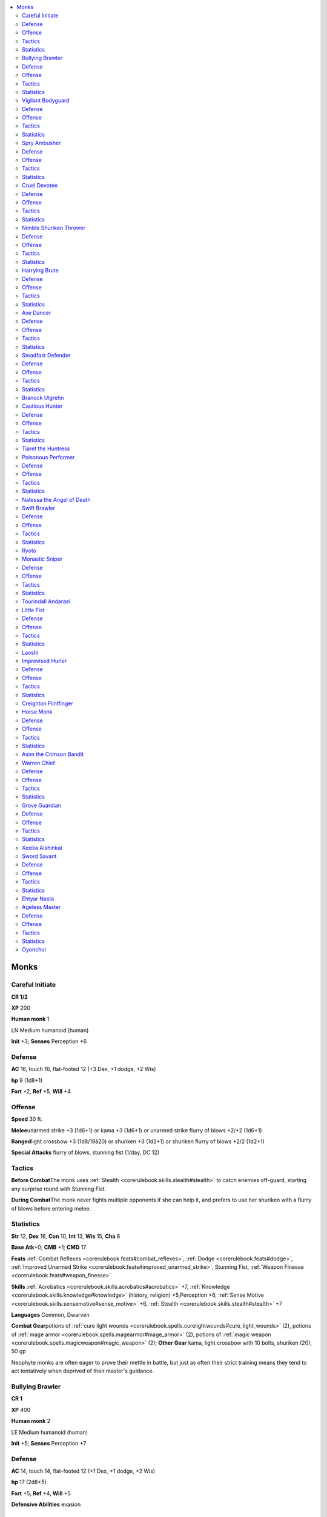 
.. _`npccodex.core.monk`:

.. contents:: \ 

.. _`npccodex.core.monk#monks`:

Monks
######

.. _`npccodex.core.monk#careful_initiate`:

Careful Initiate
=================

**CR 1/2** 

\ **XP**\  200

\ **Human monk**\  1

LN Medium humanoid (human)

\ **Init**\  +3; \ **Senses**\  Perception +6

.. _`npccodex.core.monk#defense`:

Defense
========

\ **AC**\  16, touch 16, flat-footed 12 (+3 Dex, +1 dodge, +2 Wis)

\ **hp**\  9 (1d8+1)

\ **Fort**\  +2, \ **Ref**\  +5, \ **Will**\  +4

.. _`npccodex.core.monk#offense`:

Offense
========

\ **Speed**\  30 ft.

\ **Melee**\ unarmed strike +3 (1d6+1) or kama +3 (1d6+1) or unarmed strike flurry of blows +2/+2 (1d6+1)

\ **Ranged**\ light crossbow +3 (1d8/19â20) or shuriken +3 (1d2+1) or shuriken flurry of blows +2/2 (1d2+1)

\ **Special Attacks**\  flurry of blows, stunning fist (1/day, DC 12)

.. _`npccodex.core.monk#tactics`:

Tactics
========

\ **Before Combat**\ The monk uses :ref:`Stealth <corerulebook.skills.stealth#stealth>`\  to catch enemies off-guard, starting any surprise round with Stunning Fist.

\ **During Combat**\ The monk never fights multiple opponents if she can help it, and prefers to use her shuriken with a flurry of blows before entering melee.

.. _`npccodex.core.monk#statistics`:

Statistics
===========

\ **Str**\  12, \ **Dex**\  16, \ **Con**\  10, \ **Int**\  13, \ **Wis**\  15, \ **Cha**\  8

\ **Base Atk**\ +0; \ **CMB**\  +1; \ **CMD**\  17

\ **Feats**\  :ref:`Combat Reflexes <corerulebook.feats#combat_reflexes>`\ , :ref:`Dodge <corerulebook.feats#dodge>`\ , :ref:`Improved Unarmed Strike <corerulebook.feats#improved_unarmed_strike>`\ , Stunning Fist, :ref:`Weapon Finesse <corerulebook.feats#weapon_finesse>`

\ **Skills**\  :ref:`Acrobatics <corerulebook.skills.acrobatics#acrobatics>`\  +7, :ref:`Knowledge <corerulebook.skills.knowledge#knowledge>`\  (history, religion) +5,Perception +6, :ref:`Sense Motive <corerulebook.skills.sensemotive#sense_motive>`\  +6, :ref:`Stealth <corerulebook.skills.stealth#stealth>`\  +7

\ **Languages**\  Common, Dwarven

\ **Combat Gear**\ potions of :ref:`cure light wounds <corerulebook.spells.curelightwounds#cure_light_wounds>`\  (2), potions of :ref:`mage armor <corerulebook.spells.magearmor#mage_armor>`\  (2), potions of :ref:`magic weapon <corerulebook.spells.magicweapon#magic_weapon>`\  (2); \ **Other Gear**\  kama, light crossbow with 10 bolts, shuriken (20), 50 gp

Neophyte monks are often eager to prove their mettle in battle, but just as often their strict training means they tend to act tentatively when deprived of their master's guidance.

.. _`npccodex.core.monk#bullying_brawler`:

Bullying Brawler
=================

**CR 1** 

\ **XP**\  400

\ **Human monk**\  2

LE Medium humanoid (human)

\ **Init**\  +5; \ **Senses**\  Perception +7

Defense
========

\ **AC**\  14, touch 14, flat-footed 12 (+1 Dex, +1 dodge, +2 Wis)

\ **hp**\  17 (2d8+5)

\ **Fort**\  +5, \ **Ref**\  +4, \ **Will**\  +5

\ **Defensive Abilities**\  evasion

Offense
========

\ **Speed**\  30 ft.

\ **Melee**\ unarmed strike +5 (1d6+4) or mwk nunchaku +6 (1d6+4) or mwk nunchaku flurry of blows +4/+4 (1d6+4)

\ **Ranged**\  light crossbow +2 (1d8/19â20)

\ **Special Attacks**\  flurry of blows, stunning fist (2/day, DC 13)

Tactics
========

\ **Before Combat**\  The monk drinks his potion of :ref:`bull's strength <corerulebook.spells.bullsstrength#bull_s_strength>`\  if facing more than two opponents.

\ **During Combat**\  The monk uses flurry of blows whenever possible, especially against opponents successfully affected by his stunning fist. If reduced to 5 hit points or fewer, he withdraws to drink one of his potions of :ref:`cure light wounds <corerulebook.spells.curelightwounds#cure_light_wounds>`\  before returning to the fray.

\ **Base Statistics**\  Without :ref:`bull's strength <corerulebook.spells.bullsstrength#bull_s_strength>`\ , the monk's statistics are \ **Melee**\  unarmed strike +3 (1d6+2) or mwk nunchaku +4 (1d6+2) or flurry of blows (nunchaku) +2/+2 (1d6+2); \ **Str**\  15; \ **CMB**\  +3; \ **CMD**\  17.

Statistics
===========

\ **Str**\  19, \ **Dex**\  12, \ **Con**\  15, \ **Int**\  8, \ **Wis**\  14, \ **Cha**\  10

\ **Base Atk**\  +1; \ **CMB**\  +5; \ **CMD**\  19

\ **Feats**\  :ref:`Blind-Fight <corerulebook.feats#blind_fight>`\ , :ref:`Dodge <corerulebook.feats#dodge>`\ , :ref:`Improved Initiative <corerulebook.feats#improved_initiative>`\ , :ref:`Improved Unarmed Strike <corerulebook.feats#improved_unarmed_strike>`\ , Scorpion Style, Stunning Fist

\ **Skills**\  :ref:`Acrobatics <corerulebook.skills.acrobatics#acrobatics>`\  +5, :ref:`Bluff <corerulebook.skills.bluff#bluff>`\  +1, :ref:`Intimidate <corerulebook.skills.intimidate#intimidate>`\  +5, Perception +7, :ref:`Sense Motive <corerulebook.skills.sensemotive#sense_motive>`\  +7, :ref:`Stealth <corerulebook.skills.stealth#stealth>`\  +5

\ **Languages**\  Common

\ **Combat Gear**\ potion of :ref:`bull's strength <corerulebook.spells.bullsstrength#bull_s_strength>`\ , potions of :ref:`cure light wounds <corerulebook.spells.curelightwounds#cure_light_wounds>`\  (2), acid (2); \ **Other Gear**\  light crossbow with 20 bolts, masterwork nunchaku, 23 gp

Bullying brawlers are often sent to confront those who cross an order of monks. They are relentless in their pursuit of vengeance.

.. _`npccodex.core.monk#vigilant_bodyguard`:

Vigilant Bodyguard
===================

**CR 2** 

\ **XP**\  600

\ **Human monk**\  3

LN Medium humanoid (human)

\ **Init**\  +5; \ **Senses**\  Perception +10

Defense
========

\ **AC**\  20, touch 16, flat-footed 18 (+4 armor, +1 Dex, +1 dodge, +4 Wis)

\ **hp**\  20 (3d8+3)

\ **Fort**\  +4, \ **Ref**\  +4, \ **Will**\  +7; +2 vs. enchantments

\ **Defensive Abilities**\  evasion

Offense
========

\ **Speed**\  40 ft.

\ **Melee**\ unarmed strike +5 (1d6+2) or nunchaku +4 (1d6+2) or unarmed strike flurry of blows +3/+3 (1d6+2)

\ **Ranged**\  shuriken +3 (1d2+2) 

\ **Special Attacks**\  flurry of blows, stunning fist (3/day, DC 15)

Tactics
========

\ **Before Combat**\  The monk drinks her potion of :ref:`owl's wisdom <corerulebook.spells.owlswisdom#owl_s_wisdom>`\  to enhance her AC and Perception, as well as a potion of :ref:`mage armor <corerulebook.spells.magearmor#mage_armor>`\ .

\ **During Combat**\  The monk uses a flurry of blows to make disarm attempts with her nunchaku. If protecting someone, she uses Stunning Fist before withdrawing with her charge.

\ **Base Statistics**\  Without :ref:`owl's wisdom <corerulebook.spells.owlswisdom#owl_s_wisdom>`\  and :ref:`mage armor <corerulebook.spells.magearmor#mage_armor>`\ , the monk's statistics are \ **Senses**\ Perception +8; \ **AC**\  15, touch 14, flat-footed 13; \ **Wis**\  15; \ **CMD**\  18; \ **Skills**\ Perception +8, :ref:`Sense Motive <corerulebook.skills.sensemotive#sense_motive>`\  +8, :ref:`Survival <corerulebook.skills.survival#survival>`\  +3.

Statistics
===========

\ **Str**\  14, \ **Dex**\  13,\ **Con**\  12, \ **Int**\  10, \ **Wis**\  19, \ **Cha**\  8

\ **Base Atk**\  +2; \ **CMB**\  +5; \ **CMD**\  20

\ **Feats**\  :ref:`Combat Reflexes <corerulebook.feats#combat_reflexes>`\ , :ref:`Dodge <corerulebook.feats#dodge>`\ , :ref:`Improved Initiative <corerulebook.feats#improved_initiative>`\ , :ref:`Improved Unarmed Strike <corerulebook.feats#improved_unarmed_strike>`\ , Stunning Fist, :ref:`Weapon Focus <corerulebook.feats#weapon_focus>`\  (unarmed strike)

\ **Skills**\  :ref:`Acrobatics <corerulebook.skills.acrobatics#acrobatics>`\  +7 (+11 when jumping), :ref:`Climb <corerulebook.skills.climb#climb>`\  +6, :ref:`Intimidate <corerulebook.skills.intimidate#intimidate>`\  +5, Perception +10, :ref:`Sense Motive <corerulebook.skills.sensemotive#sense_motive>`\  +10, :ref:`Stealth <corerulebook.skills.stealth#stealth>`\  +7, :ref:`Survival <corerulebook.skills.survival#survival>`\  +5, :ref:`Swim <corerulebook.skills.swim#swim>`\  +6

\ **SQ**\  fast movement, maneuver training

\ **Combat Gear**\ potions of :ref:`cure light wounds <corerulebook.spells.curelightwounds#cure_light_wounds>`\  (3), potion of :ref:`mage armor <corerulebook.spells.magearmor#mage_armor>`\ , potion of :ref:`magic weapon <corerulebook.spells.magicweapon#magic_weapon>`\ , potion of :ref:`owl's wisdom <corerulebook.spells.owlswisdom#owl_s_wisdom>`\ , smokesticks (3); \ **Other Gear**\  dagger, nunchaku, shuriken (20), :ref:`bracers of armor <corerulebook.magicitems.wondrousitems#bracers_of_armor>`\  +1, 30 gp

Some monk orders hire out vigilant bodyguards to princelings, merchants, and priests with compatible interests and philosophies.

.. _`npccodex.core.monk#spry_ambusher`:

Spry Ambusher
==============

**CR 3** 

\ **XP**\  800

\ **Gnome monk**\  4

LN Small humanoid (gnome)

\ **Init**\  +1; \ **Senses**\  low-light vision; Perception +12

Defense
========

\ **AC**\  21, touch 17, flat-footed 19 (+4 armor, +1 Dex, +1 dodge, +1 monk, +1 size, +3 Wis)

\ **hp**\  25 (4d8+4)

\ **Fort**\  +5, \ **Ref**\  +6, \ **Will**\  +8; +2 vs. enchantments and illusions

\ **Defensive Abilities**\  defensive training (+4 dodge bonus to AC vs. giants), evasion

Offense
========

\ **Speed**\  30 ft.

\ **Melee**\ unarmed strike +6 (1d6+1) or \ *+1 kama*\  +6 (1d4+2) or unarmed strike flurry of blows +5/+5 (1d6+1)

\ **Ranged**\  shuriken +5 (1d1+1) or shuriken flurry of blows +4/+4 (1d1+1)

\ **Special Attacks**\  +1 on attack rolls against goblinoid and reptilian humanoids, flurry of blows, stunning fist (4/day, DC 15)

\ **Gnome Spell-Like Abilities**\ (CL 4th; concentration +5)

 1/day—:ref:`dancing lights <corerulebook.spells.dancinglights#dancing_lights>`\ , :ref:`ghost sound <corerulebook.spells.ghostsound#ghost_sound>`\ , :ref:`prestidigitation <corerulebook.spells.prestidigitation#prestidigitation>`\ , :ref:`speak with animals <corerulebook.spells.speakwithanimals#speak_with_animals>`

Tactics
========

\ **Before Combat**\  The monk drinks her potion of :ref:`mage armor <corerulebook.spells.magearmor#mage_armor>`\  and applies her oil of :ref:`magic weapon <corerulebook.spells.magicweapon#magic_weapon>`\ .

\ **During Combat**\  The rogue uses :ref:`Acrobatics <corerulebook.skills.acrobatics#acrobatics>`\  skill to move through combat, helping allies flank.

\ **Base Statistics**\  Without :ref:`mage armor <corerulebook.spells.magearmor#mage_armor>`\  and :ref:`magic weapon <corerulebook.spells.magicweapon#magic_weapon>`\ , the monk's statistics are \ **AC**\  18, touch 17, flat-footed 16; \ **Melee**\ kama +5 (1d4+1).

Statistics
===========

\ **Str**\  12, \ **Dex**\  13, \ **Con**\  10, \ **Int**\  12, \ **Wis**\  16, \ **Cha**\  12

\ **Base Atk**\  +3; \ **CMB**\  +4; \ **CMD**\  19

\ **Feats**\  :ref:`Combat Reflexes <corerulebook.feats#combat_reflexes>`\ , :ref:`Dodge <corerulebook.feats#dodge>`\ , :ref:`Improved Unarmed Strike <corerulebook.feats#improved_unarmed_strike>`\ , Scorpion Style, Stunning Fist, :ref:`Weapon Focus <corerulebook.feats#weapon_focus>`\  (unarmed strike)

\ **Skills**\  :ref:`Acrobatics <corerulebook.skills.acrobatics#acrobatics>`\  +8, :ref:`Bluff <corerulebook.skills.bluff#bluff>`\  +5, :ref:`Climb <corerulebook.skills.climb#climb>`\  +6, Perception +12, :ref:`Stealth <corerulebook.skills.stealth#stealth>`\  +12

\ **Languages**\  Common, Elven, Gnome, Sylvan

\ **SQ**\  fast movement, \ *ki*\  pool (5 points, magic), maneuver training, slow fall 20 ft.

\ **Combat Gear**\ potions of :ref:`cure light wounds <corerulebook.spells.curelightwounds#cure_light_wounds>`\  (2), potion of :ref:`mage armor <corerulebook.spells.magearmor#mage_armor>`\ , oil of :ref:`magic weapon <corerulebook.spells.magicweapon#magic_weapon>`\ , smokestick, tanglefoot bag; \ **Other Gear**\  kama, shuriken (20), :ref:`bracers of armor <corerulebook.magicitems.wondrousitems#bracers_of_armor>`\  +1, :ref:`cloak of resistance <corerulebook.magicitems.wondrousitems#cloak_of_resistance>`\  +1, 124 gp

These gnomes often protect gnome communities in groups that skirmish in the name of their lawful lord.

.. _`npccodex.core.monk#cruel_devotee`:

Cruel Devotee
==============

**CR 4** 

\ **XP**\  1,200

\ **Human monk**\  5

LE Medium humanoid (human)

\ **Init**\  +5; \ **Senses**\  Perception +11

Defense
========

\ **AC**\  17, touch 17, flat-footed 15 (+1 deflection, +1 Dex, +1 dodge, +1 monk, +3 Wis)

\ **hp**\  31 (5d8+5)

\ **Fort**\  +6, \ **Ref**\  +6, \ **Will**\  +8; +2 vs. enchantments

\ **Defensive Abilities**\  evasion; \ **Immune**\  disease

Offense
========

\ **Speed**\  40 ft.

\ **Melee**\ unarmed strike +6 (1d8+3) or mwk siangham +7 (1d6+3) or unarmed strike flurry of blows +6/+6 (1d8+3)

\ **Ranged**\  javelin +4 (1d6+3)

\ **Special Attacks**\  flurry of blows, stunning fist (5/day, DC 15)

Tactics
========

\ **During Combat**\  The monk uses Stunning Fist to make opponents drop weapons, attacking if foes try to retrieve them.

Statistics
===========

\ **Str**\  16, \ **Dex**\  13, \ **Con**\  12, \ **Int**\  10,\ **Wis**\  16, \ **Cha**\  8

\ **Base Atk**\  +3; \ **CMB**\  +8 (+10 grapple); \ **CMD**\  23 (25 vs. grapple)

\ **Feats**\  :ref:`Combat Reflexes <corerulebook.feats#combat_reflexes>`\ , :ref:`Dodge <corerulebook.feats#dodge>`\ , Improved Grapple, :ref:`Improved Initiative <corerulebook.feats#improved_initiative>`\ , :ref:`Improved Unarmed Strike <corerulebook.feats#improved_unarmed_strike>`\ , :ref:`Power Attack <corerulebook.feats#power_attack>`\ , Scorpion Style, Stunning Fist

\ **Skills**\  :ref:`Acrobatics <corerulebook.skills.acrobatics#acrobatics>`\  +7 (+12 when jumping), :ref:`Climb <corerulebook.skills.climb#climb>`\  +8, :ref:`Intimidate <corerulebook.skills.intimidate#intimidate>`\  +7, :ref:`Knowledge <corerulebook.skills.knowledge#knowledge>`\  (religion) +8, Perception +11, :ref:`Sense Motive <corerulebook.skills.sensemotive#sense_motive>`\  +11, :ref:`Stealth <corerulebook.skills.stealth#stealth>`\  +9

\ **Languages**\  Common

\ **SQ**\  fast movement, high jump, \ *ki*\  pool (5 points, magic), maneuver training, purity of body, slow fall 20 ft.

\ **Combat Gear**\ potions of :ref:`cure light wounds <corerulebook.spells.curelightwounds#cure_light_wounds>`\  (2); \ **Other Gear**\  javelin, masterwork siangham, :ref:`cloak of resistance <corerulebook.magicitems.wondrousitems#cloak_of_resistance>`\  +1, :ref:`ring of protection <corerulebook.magicitems.rings#ring_of_protection>`\  +1, 347 gp

Cruel devotees serve as the guardians and agents of monastic orders, taking on secret missions and even assassinations in order to protect the orders' interests.

.. _`npccodex.core.monk#nimble_shuriken_thrower`:

Nimble Shuriken Thrower
========================

**CR 5** 

\ **XP**\  1,600

\ **Halfling monk**\  6

LN Small humanoid (halfling)

\ **Init**\ +3; \ **Senses**\  Perception +11

Defense
========

\ **AC**\  18, touch 18, flat-footed 14 (+3 Dex, +1 dodge, +1 monk, +1 size, +2 Wis)

\ **hp**\  40 (6d8+10)

\ **Fort**\  +7, \ **Ref**\ +9, \ **Will**\  +8; +2 vs. enchantments, +2 vs. fear

\ **Defensive Abilities**\ evasion; \ **Immune**\  disease

Offense
========

\ **Speed**\  40 ft.

\ **Melee**\ unarmed strike +7 (1d6+2) or unarmed strike flurry of blows +7/+7/+2 (1d6+2)

\ **Ranged**\  mwk shuriken +9 (1d1+2) or mwk shuriken flurry of blows +9/+9/+4 (1d1+2)

\ **Special Attacks**\ flurry of blows, stunning fist (6/day, DC 15)

Tactics
========

\ **During Combat**\ The monk relies on her shuriken, using Shot on the :ref:`Run <corerulebook.feats#run>`\  to begin and end behind cover. If cornered, she uses Stunning Fist and then escapes to a safe distance.

Statistics
===========

\ **Str**\  14, \ **Dex**\  17, \ **Con**\  12, \ **Int**\ 10, \ **Wis**\  14, \ **Cha**\  10

\ **Base Atk**\ +4;\ **CMB**\ +7; \ **CMD**\  22

\ **Feats**\  :ref:`Deadly Aim <corerulebook.feats#deadly_aim>`\ , Deflect Arrows, :ref:`Dodge <corerulebook.feats#dodge>`\ , :ref:`Improved Unarmed Strike <corerulebook.feats#improved_unarmed_strike>`\ , Mobility, :ref:`Point-Blank Shot <corerulebook.feats#point_blank_shot>`\ , Shot on the :ref:`Run <corerulebook.feats#run>`\ , Stunning Fist

\ **Skills**\  :ref:`Acrobatics <corerulebook.skills.acrobatics#acrobatics>`\  +14 (+24 when jumping), :ref:`Climb <corerulebook.skills.climb#climb>`\  +12, :ref:`Knowledge <corerulebook.skills.knowledge#knowledge>`\  (local) +4, Perception +11, :ref:`Sense Motive <corerulebook.skills.sensemotive#sense_motive>`\  +8, :ref:`Stealth <corerulebook.skills.stealth#stealth>`\  +13, :ref:`Swim <corerulebook.skills.swim#swim>`\  +6

\ **Languages**\  Common, Halfling

\ **SQ**\  fast movement, high jump, \ *ki*\  pool (5 points, magic), maneuver training, purity of body, slow fall 30 ft.

\ **Combat Gear**\ potions of :ref:`cure light wounds <corerulebook.spells.curelightwounds#cure_light_wounds>`\  (2), potion of :ref:`invisibility <corerulebook.spells.invisibility#invisibility>`\ ; \ **Other Gear**\  masterwork shuriken (20), :ref:`belt of incredible dexterity <corerulebook.magicitems.wondrousitems#belt_of_incredible_dexterity>`\  +2, 130 gp

These short-statured monks do their best to stay out of close combat, backing up their companions with well-placed shuriken.

.. _`npccodex.core.monk#harrying_brute`:

Harrying Brute
===============

**CR 6** 

\ **XP**\  2,400

\ **Human monk**\  7

LN Medium humanoid (human)

\ **Init**\  +5; \ **Senses**\  Perception +11

Defense
========

\ **AC**\  20, touch 16, flat-footed 18 (+4 armor, +1 Dex, +1 dodge, +1 monk, +3 Wis)

\ **hp**\  45 (7d8+10)

\ **Fort**\  +7, \ **Ref**\  +7, \ **Will**\  +9; +2 vs. enchantments

\ **Defensive Abilities**\  evasion; \ **Immune**\  disease

Offense
========

\ **Speed**\  50 ft.

\ **Melee**\ unarmed strike +10 (1d8+4) or mwk sai +10 (1d4+4) or unarmed strike flurry of blows +10/+10/+5 (1d8+4)

\ **Ranged**\  dagger +6 (1d4+4/19â20)

\ **Special Attacks**\  flurry of blows, stunning fist (7/day, DC 16)

Tactics
========

\ **Before Combat**\  The monk drinks his potion of :ref:`mage armor <corerulebook.spells.magearmor#mage_armor>`\ .

\ **During Combat**\  The monk uses his sai to disarm opponents, then uses Scorpion Style. If an enemy succumbs, he performs a flurry of blows, augmented with a point from his \ *ki*\  pool, and attempts to stun the opponent.

\ **Base Statistics**\  Without :ref:`mage armor <corerulebook.spells.magearmor#mage_armor>`\ , the monk's statistics are \ **AC**\  16, touch 16, flat-footed 14.

Statistics
===========

\ **Str**\  18, \ **Dex**\  13, \ **Con**\  12, \ **Int**\  10, \ **Wis**\  16, \ **Cha**\  8

\ **Base Atk**\  +5;\ **CMB**\  +11; \ **CMD**\  25

\ **Feats**\  :ref:`Combat Reflexes <corerulebook.feats#combat_reflexes>`\ , :ref:`Dodge <corerulebook.feats#dodge>`\ , Improved Disarm, :ref:`Improved Initiative <corerulebook.feats#improved_initiative>`\ , :ref:`Improved Unarmed Strike <corerulebook.feats#improved_unarmed_strike>`\ , :ref:`Power Attack <corerulebook.feats#power_attack>`\ , Scorpion Style, :ref:`Step Up <corerulebook.feats#step_up>`\ , Stunning Fist, :ref:`Weapon Focus <corerulebook.feats#weapon_focus>`\  (unarmed strike)

\ **Skills**\  :ref:`Acrobatics <corerulebook.skills.acrobatics#acrobatics>`\  +10 (+25 when jumping), :ref:`Climb <corerulebook.skills.climb#climb>`\  +9, :ref:`Intimidate <corerulebook.skills.intimidate#intimidate>`\  +6, :ref:`Knowledge <corerulebook.skills.knowledge#knowledge>`\  (history) +5, :ref:`Knowledge <corerulebook.skills.knowledge#knowledge>`\  (local) +3, :ref:`Knowledge <corerulebook.skills.knowledge#knowledge>`\  (religion) +6, Perception +11, :ref:`Perform <corerulebook.skills.perform#perform>`\  (percussion) +6, :ref:`Sense Motive <corerulebook.skills.sensemotive#sense_motive>`\  +13, :ref:`Swim <corerulebook.skills.swim#swim>`\  +10

\ **Languages**\  Common

\ **SQ**\  fast movement, high jump, \ *ki*\  pool (6 points, magic), maneuver training, purity of body, slow fall 30 ft., wholeness of body

\ **Combat Gear**\ potions of :ref:`cure light wounds <corerulebook.spells.curelightwounds#cure_light_wounds>`\  (2), potions of :ref:`mage armor <corerulebook.spells.magearmor#mage_armor>`\  (2), potions of :ref:`magic weapon <corerulebook.spells.magicweapon#magic_weapon>`\  (2); \ **Other Gear**\  dagger, masterwork sai, :ref:`belt of giant strength <corerulebook.magicitems.wondrousitems#belt_of_giant_strength>`\  +2, :ref:`cloak of resistance <corerulebook.magicitems.wondrousitems#cloak_of_resistance>`\  +1, 395 gp

.. _`npccodex.core.monk#axe_dancer`:

Axe Dancer
===========

**CR 7** 

\ **XP**\  3,200

\ **Half-orc monk**\  8

LE Medium humanoid (human, orc)

\ **Init**\  +5; \ **Senses**\  darkvision 60 ft.; Perception +13

Defense
========

\ **AC**\  18, touch 17, flat-footed 16 (+1 Dex, +1 dodge, +2 monk, +1 natural, +3 Wis)

\ **hp**\  60 (8d8+21)

\ **Fort**\  +9, \ **Ref**\  +8, \ **Will**\  +10; +2 vs. enchantments

\ **Defensive Abilities**\  evasion, orc ferocity; \ **Immune**\  disease

Offense
========

\ **Speed**\  50 ft.

\ **Melee**\ unarmed strike +10/+5 (1d10+4) or mwk greataxe +11/+6 (1d12+6/Ã3) or unarmed strike flurry of blows +10/+10/+5/+5 (1d10+4)

\ **Ranged**\  shuriken flurry of blows +7/+7/+2/+2 (1d4+4)

\ **Special Attacks**\  flurry of blows, stunning fist (8/day, DC 17)

Tactics
========

\ **During Combat**\ The monk uses Stunning Fist, Scorpion Style, and Greater Grapple.

Statistics
===========

\ **Str**\  18, \ **Dex**\  12, \ **Con**\  14,

\ **Int**\  10, \ **Wis**\  16, \ **Cha**\  8

\ **Base Atk**\  +6; \ **CMB**\  +12 (+16 grapple); \ **CMD**\  29 (31 vs. grapple)

\ **Feats**\  :ref:`Defensive Combat Training <corerulebook.feats#defensive_combat_training>`\ , :ref:`Dodge <corerulebook.feats#dodge>`\ , Greater Grapple, Imp. Grapple, Imp. Initiative, Imp.  Unarmed Strike, :ref:`Power Attack <corerulebook.feats#power_attack>`\ , Scorpion Style, Stunning Fist

\ **Skills**\  :ref:`Acrobatics <corerulebook.skills.acrobatics#acrobatics>`\  +9 (+25 when jumping), :ref:`Intimidate <corerulebook.skills.intimidate#intimidate>`\  +12, Perception +13, :ref:`Sense Motive <corerulebook.skills.sensemotive#sense_motive>`\  +14, :ref:`Stealth <corerulebook.skills.stealth#stealth>`\  +11

\ **Languages**\  Common, Orc

\ **SQ**\  fast movement, high jump, \ *ki*\ pool (7 points, magic), maneuver training, orc blood, purity of body, slow fall 40 ft., weapon familiarity, wholeness of body

\ **Combat Gear**\ potion of :ref:`bull's strength <corerulebook.spells.bullsstrength#bull_s_strength>`\ ; \ **Other Gear**\  masterwork greataxe, shuriken (20), :ref:`amulet of natural armor <corerulebook.magicitems.wondrousitems#amulet_of_natural_armor>`\  +1, :ref:`cloak of resistance <corerulebook.magicitems.wondrousitems#cloak_of_resistance>`\  +1, :ref:`headband of inspired wisdom <corerulebook.magicitems.wondrousitems#headband_of_inspired_wisdom>`\  +2, 119 gp

Augmenting a monk's grace with the power of a greataxe, these half-orcs hack and crush their way to victory.

.. _`npccodex.core.monk#steadfast_defender`:

Steadfast Defender
===================

**CR 8** 

\ **XP**\  4,800

\ **Dwarf monk**\  9

LN Medium humanoid (dwarf)

\ **Init**\  +1; \ **Senses**\  Perception +16

Defense
========

\ **AC**\  22, touch 18, flat-footed 21 (+4 armor, +1 deflection, +1 Dex, +2 monk, +4 Wis)

\ **hp**\  93 (9d8+49)

\ **Fort**\  +12, \ **Ref**\  +8, \ **Will**\  +11; +2 vs. poison, spells, and spell-like abilities; +2 vs. enchantments

\ **Defensive Abilities**\  defensive training (+4 dodge bonus to AC vs. giants), improved evasion; \ **Immune**\  disease

Offense
========

\ **Speed**\  50 ft.

\ **Melee**\ unarmed strike +9/+4 (1d10+3) or mwk heavy pick +10/+5 (1d6+4/Ã4) or unarmed strike flurry of blows +10/+10/+5/+5 (1d10+3)

\ **Ranged**\  mwk shuriken +8/+3 (1d2+3) or mwk shuriken flurry of blows +8/+8/+3/+3 (1d2+3)

\ **Special Attacks**\  +1 on attack rolls against goblinoid and orc humanoids, flurry of blows, stunning fist (9/day, DC 18)

Tactics
========

\ **Before Combat**\  The monk drinks his potions of :ref:`mage armor <corerulebook.spells.magearmor#mage_armor>`\  and :ref:`bear's endurance <corerulebook.spells.bearsendurance#bear_s_endurance>`\  and tries to find a choke point where he can stand fast and hold off his enemies.

\ **During Combat**\  If he can control an opening such as a doorway, the monk does his best not to move or let others past. He uses :ref:`Vital Strike <corerulebook.feats#vital_strike>`\  whenever he cannot use flurry of blows. He uses Improved Bull Rush on any opponent that has failed its saving throw versus Scorpion Style, trying to remove it from direct combat. He trips those adjacent to him so he can make attacks of opportunity when they stand up from prone. Against a single opponent, the steadfast defender uses his \ *ki*\  pool to add extra attacks to his flurry of blows; against multiple opponents he uses it to improve his Armor Class.

\ **Base Statistics**\  When not under the effects of :ref:`bear's endurance <corerulebook.spells.bearsendurance#bear_s_endurance>`\  and :ref:`mage armor <corerulebook.spells.magearmor#mage_armor>`\ , the monk's statistics are \ **AC**\  19, touch 18, flat-footed 18; \ **hp**\  75; \ **Fort**\  +10; \ **Con**\  16.

Statistics
===========

\ **Str**\  16, \ **Dex**\  12, \ **Con**\  20, \ **Int**\  10, \ **Wis**\  18, \ **Cha**\  6

\ **Base Atk**\  +6; \ **CMB**\  +12 (+14 bull rush or trip); \ **CMD**\  30 (36 vs. bull rush or trip)

\ **Feats**\  :ref:`Combat Reflexes <corerulebook.feats#combat_reflexes>`\ , :ref:`Defensive Combat Training <corerulebook.feats#defensive_combat_training>`\ , Improved Bull Rush, Improved Trip, :ref:`Improved Unarmed Strike <corerulebook.feats#improved_unarmed_strike>`\ , :ref:`Power Attack <corerulebook.feats#power_attack>`\ , Scorpion Style, Stand Still, Stunning Fist, :ref:`Vital Strike <corerulebook.feats#vital_strike>`

\ **Skills**\  :ref:`Acrobatics <corerulebook.skills.acrobatics#acrobatics>`\  +11 (+28 when jumping), :ref:`Appraise <corerulebook.skills.appraise#appraise>`\  +3 (+5 to assess nonmagical metals or gemstones), :ref:`Climb <corerulebook.skills.climb#climb>`\  +8, :ref:`Knowledge <corerulebook.skills.knowledge#knowledge>`\  (dungeoneering, engineering) +5, Perception +16 (+18 to notice unusual stonework), :ref:`Sense Motive <corerulebook.skills.sensemotive#sense_motive>`\  +12, :ref:`Stealth <corerulebook.skills.stealth#stealth>`\  +9

\ **Languages**\  Common, Dwarven

\ **SQ**\  fast movement, high jump, \ *ki*\  pool (8 points, magic), maneuver training, purity of body, slow fall 40 ft., wholeness of body

\ **Combat Gear**\ potion of :ref:`bear's endurance <corerulebook.spells.bearsendurance#bear_s_endurance>`\ , potions of :ref:`cure light wounds <corerulebook.spells.curelightwounds#cure_light_wounds>`\  (2), potions of :ref:`cure moderate wounds <corerulebook.spells.curemoderatewounds#cure_moderate_wounds>`\  (2), potions of :ref:`mage armor <corerulebook.spells.magearmor#mage_armor>`\  (2), potions of :ref:`magic weapon <corerulebook.spells.magicweapon#magic_weapon>`\  (2), antitoxin, holy water (2); \ **Other Gear**\  masterwork heavy pick, masterwork shuriken (50), :ref:`belt of giant strength <corerulebook.magicitems.wondrousitems#belt_of_giant_strength>`\  +2, :ref:`bracers of armor <corerulebook.magicitems.wondrousitems#bracers_of_armor>`\  +1, :ref:`cloak of resistance <corerulebook.magicitems.wondrousitems#cloak_of_resistance>`\  +1, :ref:`ring of protection <corerulebook.magicitems.rings#ring_of_protection>`\  +1, 141 gp

Steadfast defenders often serve as guards in monasteries and as bodyguards for important dignitaries.

.. _`npccodex.core.monk#branock_ulgrehn`:

Branock Ulgrehn
================

Branock's friends and surviving enemies call him "The Immovable." Mixing dwarven stubbornness with his monk's training, Branock excels when he is guarding a single chokepoint. He was born the son of a minor dwarven thane, but chose to betray his family in exchange for the hand of the daughter of his father's rival. His betrayal was for naught, however, as he was double-crossed by his family's enemies and cast out from his childhood home. Now he hires himself out to this group or that, always searching for a way to erase his shame and win his way back into the warm embrace of his homeland, though he knows that this feat will prove to be nearly impossible—for dwarves do not easily forgive treachery.

\ **Combat Encounters:**\  Branock is typically employed to limit the escape routes on a battlefield. Other times he is hired on as a bodyguard or a bouncer, and could even be found guarding the vault in a bank or royal treasury.

\ **Roleplaying Suggestions:**\  While Branock often seems talkative and friendly, he rarely speaks of his shameful past to strangers. When he does, he tends to gloss over the details of his treachery and subsequent exile.

.. _`npccodex.core.monk#cautious_hunter`:

Cautious Hunter
================

**CR 9** 

\ **XP**\  6,400

\ **Half-orc monk**\  10

LE Medium humanoid (human, orc)

\ **Init**\  +5; \ **Senses**\  darkvision 60 ft., :ref:`see invisibility <corerulebook.spells.seeinvisibility#see_invisibility>`\ ; Perception +12

Defense
========

\ **AC**\  21, touch 17, flat-footed 19 (+2 armor, +1 Dex, +1 dodge, +2 monk, +2 natural, +3 Wis)

\ **hp**\  73 (10d8+25)

\ **Fort**\  +9, \ **Ref**\  +8, \ **Will**\  +10; +2 vs. enchantments

\ **Defensive Abilities**\  improved evasion, orc ferocity; \ **Immune**\  disease

Offense
========

\ **Speed**\  60 ft.

\ **Melee**\  unarmed strike +11/+6 (1d10+4) or mwk falchion +12/+7 (2d4+6/18â20) or unarmed strike flurry of blows +12/+12/+7/+7 (1d10+4)

\ **Ranged**\  heavy crossbow +8 (1d10/19â20)

\ **Special Attacks**\  flurry of blows, stunning fist (10/day, DC 18)

Tactics
========

\ **Before Combat**\  The monk drinks potions of :ref:`barkskin <corerulebook.spells.barkskin#barkskin>`\  and :ref:`see invisibility <corerulebook.spells.seeinvisibility#see_invisibility>`\  and ambushes foes whenever possible.

\ **During Combat**\  The monk charges, using :ref:`Vital Strike <corerulebook.feats#vital_strike>`\  in conjunction with Stunning Fist. Against stunned opponents, she employs her falchion and :ref:`Power Attack <corerulebook.feats#power_attack>`\ . If surrounded or adjacent to a particularly powerful combatant, she uses Improved Bull Rush and then :ref:`Lunge <corerulebook.feats#lunge>`\ , pushing her enemies away and then forcing them to close again.

\ **Base Statistics**\  Without :ref:`barkskin <corerulebook.spells.barkskin#barkskin>`\  and :ref:`see invisibility <corerulebook.spells.seeinvisibility#see_invisibility>`\ , the monk's statistics are \ **Senses**\  no :ref:`see invisibility <corerulebook.spells.seeinvisibility#see_invisibility>`\ ; \ **AC**\  19, touch 17, flat-footed 17.

Statistics
===========

\ **Str**\  18, \ **Dex**\  12, \ **Con**\  14, \ **Int**\  10, \ **Wis**\  16, \ **Cha**\  8

\ **Base Atk**\  +7; \ **CMB**\  +14 (+17 bull rush); \ **CMD**\  28 (30 vs. bull rush)

\ **Feats**\  :ref:`Dodge <corerulebook.feats#dodge>`\ , Extra \ *Ki*\ , Improved Bull Rush, :ref:`Improved Initiative <corerulebook.feats#improved_initiative>`\ , :ref:`Improved Unarmed Strike <corerulebook.feats#improved_unarmed_strike>`\ , :ref:`Lunge <corerulebook.feats#lunge>`\ , Medusa's Wrath, :ref:`Power Attack <corerulebook.feats#power_attack>`\ , Scorpion Style, Stunning Fist, :ref:`Vital Strike <corerulebook.feats#vital_strike>`

\ **Skills**\  :ref:`Acrobatics <corerulebook.skills.acrobatics#acrobatics>`\  +6 (+28 when jumping), :ref:`Climb <corerulebook.skills.climb#climb>`\  +12, :ref:`Intimidate <corerulebook.skills.intimidate#intimidate>`\  +9, :ref:`Knowledge <corerulebook.skills.knowledge#knowledge>`\  (history) +4, Perception +12, :ref:`Sense Motive <corerulebook.skills.sensemotive#sense_motive>`\  +16, :ref:`Stealth <corerulebook.skills.stealth#stealth>`\  +19, :ref:`Survival <corerulebook.skills.survival#survival>`\  +8, :ref:`Swim <corerulebook.skills.swim#swim>`\  +8

\ **Languages**\  Common, Orc

\ **SQ**\  fast movement, high jump, \ *ki*\  pool (10 points, lawful, magic), maneuver training, orc blood, purity of body, slow fall 50 ft., weapon familiarity, wholeness of body

\ **Combat Gear**\ potions of :ref:`barkskin <corerulebook.spells.barkskin#barkskin>`\  (2), potions of :ref:`cure moderate wounds <corerulebook.spells.curemoderatewounds#cure_moderate_wounds>`\  (2), potion of :ref:`see invisibility <corerulebook.spells.seeinvisibility#see_invisibility>`\ ; \ **Other Gear**\  heavy crossbow with 20 bolts, masterwork falchion, :ref:`belt of giant strength <corerulebook.magicitems.wondrousitems#belt_of_giant_strength>`\  +2, \ *bracers  of armor +2*\ , :ref:`cloak of elvenkind <corerulebook.magicitems.wondrousitems#cloak_of_elvenkind>`\ , masterwork manacles, 195 gp

These monks often serve as enforcers and bounty hunters for monastic orders or lawful lords, tracking down those in need of punishment.

.. _`npccodex.core.monk#tiaret_the_huntress`:

Tiaret the Huntress
====================

Tiaret hunts violent criminals. She was once an initiate among a peaceful order of monks, but then her monastery was destroyed by brigands. Tiaret was the only survivor, and her firststint as a bounty hunter involved hunting down each of the attackers and bringing them to justice. Since then, Tiaret has continued to use her talents to capture lawbreakers. Though she prefers jobs where the bounty is wanted dead or alive, if she thinks an opponent might have value, she attacks with nonlethal force and renders the foe unconscious.

\ **Combat Encounters:**\  Tiaretprefers to work alone, as tracking an enemy requires a level of stealth and precision sellswords and spellcasters often lack. When forced to seek allies against a particularly powerful foe, she prefers the company of rogues and rangers.

\ **Roleplaying Suggestions:**\  Often sullen and stern, Tiaret is ever observant, always searching for those wanted by the law and trying to overhear conversations of people she believes are plotting to break the law. She has no tolerance for those who harass monks, cleric, inquisitors, or oracles. She believes in following the letter of the law, and cares little about the spirit.

.. _`npccodex.core.monk#poisonous_performer`:

Poisonous Performer
====================

**CR 10** 

\ **XP**\  9,600

\ **Human monk**\  11

LE Medium humanoid (human)

\ **Init**\  +8; \ **Senses**\  Perception +14

Defense
========

\ **AC**\  23, touch 21, flat-footed 18 (+2 armor, +1 deflection, +4 Dex, +1 dodge, +2 monk, +3 Wis)

\ **hp**\  60 (11d8+7)

\ **Fort**\  +8, \ **Ref**\  +12, \ **Will**\  +11; +2 vs. enchantments

\ **Defensive Abilities**\  improved evasion; \ **Immune**\  disease, poison

Offense
========

\ **Speed**\  60 ft.

\ **Melee**\ unarmed strike +12/+7 (1d10+1/19â20) or unarmed strike flurry of blows +13/+13/+8/+8/+3 (1d10+1/19â20)

\ **Ranged**\  shuriken +12/+7 (1d2+1 plus poison) or shuriken flurry of blows +13/+13/+8/+8/+3 (1d2+1 plus poison)

\ **Special Attacks**\  flurry of blows, stunning fist (11/day, DC 18)

Tactics
========

\ **Before Combat**\  The monk conceals her shuriken as the metal cymbals inside her tambourine, applying 2 doses of black adder venom or drow poison to the weapons before combat. She performs, bluffs, or connives her way to her target.

\ **During Combat**\  If the monk finds herself outnumbered, she uses flurry of blows with her poisoned shuriken. She shifts and feints through a melee. If her feint is successful, she trips that foe. Once the foe is on the ground, she slams down with a Stunning Fist. A poisonous performer does not hesitate to abandon combat if outmatched or seriously injured, drinking her potion of :ref:`invisibility <corerulebook.spells.invisibility#invisibility>`\  and fleeing the field to a place where she can drink a potion of :ref:`disguise self <corerulebook.spells.disguiseself#disguise_self>`\ , blend in, and disappear.

Statistics
===========

\ **Str**\  12, \ **Dex**\  18, \ **Con**\  10, \ **Int**\  13, \ **Wis**\  17, \ **Cha**\  10

\ **Base Atk**\  +8; \ **CMB**\  +12 (+14 trip); \ **CMD**\  30 (32 vs. trip)

\ **Feats**\  :ref:`Combat Reflexes <corerulebook.feats#combat_reflexes>`\ , :ref:`Deadly Aim <corerulebook.feats#deadly_aim>`\ , :ref:`Dodge <corerulebook.feats#dodge>`\ , :ref:`Improved Critical <corerulebook.feats#improved_critical>`\  (unarmed strike), Improved Feint, :ref:`Improved Initiative <corerulebook.feats#improved_initiative>`\ , Improved Trip, :ref:`Improved Unarmed Strike <corerulebook.feats#improved_unarmed_strike>`\ , :ref:`Point-Blank Shot <corerulebook.feats#point_blank_shot>`\ , :ref:`Skill Focus <corerulebook.feats#skill_focus>`\  (:ref:`Bluff <corerulebook.skills.bluff#bluff>`\ ), Stunning Fist, :ref:`Vital Strike <corerulebook.feats#vital_strike>`\ , :ref:`Weapon Finesse <corerulebook.feats#weapon_finesse>`

\ **Skills**\  :ref:`Acrobatics <corerulebook.skills.acrobatics#acrobatics>`\  +17 (+40 when jumping), :ref:`Bluff <corerulebook.skills.bluff#bluff>`\  +16, :ref:`Climb <corerulebook.skills.climb#climb>`\  +9, :ref:`Linguistics <corerulebook.skills.linguistics#linguistics>`\  +3, Perception +14, :ref:`Perform <corerulebook.skills.perform#perform>`\  (dance, percussion) +8, :ref:`Sense Motive <corerulebook.skills.sensemotive#sense_motive>`\  +17, :ref:`Sleight of Hand <corerulebook.skills.sleightofhand#sleight_of_hand>`\  +9, :ref:`Stealth <corerulebook.skills.stealth#stealth>`\  +15, :ref:`Swim <corerulebook.skills.swim#swim>`\  +5

\ **Languages**\  Common, Dwarven, Elven, Gnome

\ **SQ**\  diamond body, fast movement, high jump, \ *ki*\  pool (8 points, lawful, magic), maneuver training, purity of body, slow fall 50 ft., wholeness of body

\ **Combat Gear**\ potion of :ref:`cure light wounds <corerulebook.spells.curelightwounds#cure_light_wounds>`\ , potion of :ref:`disguise self <corerulebook.spells.disguiseself#disguise_self>`\ , potion of :ref:`invisibility <corerulebook.spells.invisibility#invisibility>`\ , black adder venom (4), drow poison (4), oil of taggit; \ **Other Gear**\  shuriken (20), :ref:`belt of incredible dexterity <corerulebook.magicitems.wondrousitems#belt_of_incredible_dexterity>`\  +2, :ref:`bracers of armor <corerulebook.magicitems.wondrousitems#bracers_of_armor>`\  +2, :ref:`cloak of resistance <corerulebook.magicitems.wondrousitems#cloak_of_resistance>`\  +1, :ref:`headband of inspired wisdom <corerulebook.magicitems.wondrousitems#headband_of_inspired_wisdom>`\  +2, :ref:`ring of protection <corerulebook.magicitems.rings#ring_of_protection>`\  +1, tambourine, 71 gp

The poisonous performer is a member of a monastery that seeks enlightenment in the perfection of murder and assassination. Such monks are poison users and masters of disguise, and often greatly feared in the lands around their monasteries. They are sometimes hunted by monks from other monasteries who believe their grim rites are a perversion of proper monastic practices.

.. _`npccodex.core.monk#natessa_the_angel_of_death`:

Natessa the Angel of Death
===========================

Natessa came to the monastery on the far island when she was a young woman. She told the monks she had accidently killed a man with her horse, and wondered why it made her feel complete, at one with all being. The monks ushered her in, and though she was older than the other pupils, they trained her in the discipline of holy killing. Since that day, she has risen in the ranks, and is now one the monastery's prized slayers. Few expect the pretty but forgettable girl with the youthful gait to be a seasoned and a brutal killer.

\ **Combat Encounters:**\  Most people don't know they are in combat with Natessa until they have poisoned shuriken sticking out of them. Natessa usually works alone, but has been known to bring support for a particularly well-guarded target. She has also been associated with a small number of adventuring parties, but typically under a false identity.

\ **Roleplaying Suggestions:**\  While she's hunting a mark, Natessa takes on the persona of a traveling tambourine player or a prostitute.

.. _`npccodex.core.monk#swift_brawler`:

Swift Brawler
==============

**CR 11** 

\ **XP**\  12,800

\ **Human monk**\  12

LN Medium humanoid (human)

\ **Init**\  +2; \ **Senses**\  Perception +20

Defense
========

\ **AC**\  23, touch 21, flat-footed 21 (+2 armor, +1 deflection, +2 Dex, +3 monk, +5 Wis)

\ **hp**\  75 (12d8+18)

\ **Fort**\  +10, \ **Ref**\  +11, \ **Will**\  +14; +2 vs. enchantments

\ **Defensive Abilities**\  improved evasion; \ **Immune**\  disease, poison

Offense
========

\ **Speed**\  70 ft.

\ **Melee**\ mwk quarterstaff +13/+8 (1d6+3) or \ *+1 unarmed strike*\  +13/+8 (2d6+4) or \ *+1 unarmed strike*\ flurry of blows +14/+14/+9/+9/+4 (2d6+3)

\ **Ranged**\  shuriken +11/+6 (1d2+3) or shuriken flurry of blows +12/+12/+7/+7/+2 (1d2+3)

\ **Special Attacks**\  flurry of blows, stunning fist (12/day, DC 21)

Tactics
========

\ **Before Combat**\  The monk uses :ref:`Stealth <corerulebook.skills.stealth#stealth>`\  to find a hiding spot in an effort to gain the element of surprise.

\ **During Combat**\  The monk uses Deflect Arrows to close in on ranged combatants. He uses :ref:`Lunge <corerulebook.feats#lunge>`\  to keep enemies at bay and flurry of blows to trip multiple opponents if surrounded, allowing him the full benefit of his :ref:`Combat Reflexes <corerulebook.feats#combat_reflexes>`\  when tripped opponents try to stand. A swift brawler uses :ref:`Power Attack <corerulebook.feats#power_attack>`\  against enemies he has tripped or stunned, only risking the penalty on his attack rolls when his target's AC has been compromised in some way.

Statistics
===========

\ **Str**\  16, \ **Dex**\  15, \ **Con**\  12, \ **Int**\  10, \ **Wis**\  20, \ **Cha**\  8

\ **Base Atk**\  +9; \ **CMB**\  +15 (+17 trip); \ **CMD**\  33 (35 vs. trip)

\ **Feats**\  :ref:`Acrobatic <corerulebook.feats#acrobatic>`\  Steps, :ref:`Combat Reflexes <corerulebook.feats#combat_reflexes>`\ , Deflect Arrows, Extra \ *Ki*\ , Gorgon's Fist, Improved Trip, :ref:`Improved Unarmed Strike <corerulebook.feats#improved_unarmed_strike>`\ , :ref:`Lunge <corerulebook.feats#lunge>`\ , :ref:`Nimble Moves <corerulebook.feats#nimble_moves>`\ , :ref:`Power Attack <corerulebook.feats#power_attack>`\ , Scorpion Style, Spring Attack, Stunning Fist

\ **Skills**\  :ref:`Acrobatics <corerulebook.skills.acrobatics#acrobatics>`\  +15 (+43 when jumping), :ref:`Climb <corerulebook.skills.climb#climb>`\  +11, :ref:`Knowledge <corerulebook.skills.knowledge#knowledge>`\  (geography, local) +4, :ref:`Knowledge <corerulebook.skills.knowledge#knowledge>`\  (history) +6, :ref:`Knowledge <corerulebook.skills.knowledge#knowledge>`\  (religion) +7, :ref:`Linguistics <corerulebook.skills.linguistics#linguistics>`\  +3, Perception +20, :ref:`Sense Motive <corerulebook.skills.sensemotive#sense_motive>`\  +18, :ref:`Stealth <corerulebook.skills.stealth#stealth>`\  +15, :ref:`Swim <corerulebook.skills.swim#swim>`\  +7

\ **Languages**\  Common, Dwarven, Elven, Gnome, Orc

\ **SQ**\  abundant step, diamond body, fast movement, high jump, \ *ki*\  pool (13 points, lawful, magic), maneuver training, purity of body, slow fall 60 ft., wholeness of body

\ **Combat Gear**\ potion of :ref:`cure light wounds <corerulebook.spells.curelightwounds#cure_light_wounds>`\ , potion of :ref:`mirror image <corerulebook.spells.mirrorimage#mirror_image>`\ ; \ **Other Gear**\  masterwork quarterstaff, shuriken (20), :ref:`amulet of mighty fists <corerulebook.magicitems.wondrousitems#amulet_of_mighty_fists>`\  +1, :ref:`belt of giant strength <corerulebook.magicitems.wondrousitems#belt_of_giant_strength>`\  +2, :ref:`bracers of armor <corerulebook.magicitems.wondrousitems#bracers_of_armor>`\  +2, :ref:`cloak of resistance <corerulebook.magicitems.wondrousitems#cloak_of_resistance>`\  +1, :ref:`headband of inspired wisdom <corerulebook.magicitems.wondrousitems#headband_of_inspired_wisdom>`\  +2, :ref:`ring of protection <corerulebook.magicitems.rings#ring_of_protection>`\  +1, 46 gp

Swift brawlers serve as the vanguard of many monasteries' forces. They use speed and agility to track down and neutralize enemy leaders and spellcasters.

.. _`npccodex.core.monk#ryoto`:

Ryoto
======

Once Ryoto was a gambler, a killer, and a thief. And then one day he walked away from that life—a depraved and wine-hazed existence of vice and violence. He sat down before the gates of a monastery high up in the hills, and did not move for over a week, meditating without food or water. When he finally spoke, he looked up at the monks of the order and merely said, "I am now you." The monks, sensing the fundamental truth in this cryptic statement, silently opened their doors and accepted him as one of their own.

When he came to the monastery, Ryoto was powerful and crafty, but undisciplined. The monks saw his potential, however, and did their best to break him down and remake him into a perfect warrior. After years of routine and training, he is now one of the greatest fighters in the school, and is revered and thought of as a great teacher, despite—or perhaps because of—the fact that he has not said a single word since entering the monastery.

\ **Combat Encounters:**\  Ryoto is the first one to come to the defense of his order, or to right some wrong he sees.

\ **Roleplaying Suggestions:**\  As someone who refuses to speak, or sometimes even to acknowledge the existence of others, Ryoto is difficult for others to communicate with. His companions often don't know his intent until he acts.

.. _`npccodex.core.monk#monastic_sniper`:

Monastic Sniper
================

**CR 12** 

\ **XP**\  19,200

\ **Elf monk**\  13

LN Medium humanoid (elf)

\ **Init**\  +3; \ **Senses**\  low-light vision; Perception +19

Defense
========

\ **AC**\  24, touch 22, flat-footed 20 (+2 armor, +1 deflection, +3 Dex, +1 dodge, +3 monk, +4 Wis)

\ **hp**\  85 (13d8+23)

\ **Fort**\  +11, \ **Ref**\  +13, \ **Will**\  +14; +4 vs. enchantments

\ **Defensive Abilities**\  improved evasion; \ **Immune**\  disease, poison, sleep; \ **SR**\  23

Offense
========

\ **Speed**\  70 ft.

\ **Melee**\ \ *+1 rapier*\  +12/+7 (1d6+3/15â20) or unarmed strike +11/+6 (2d6+2) or unarmed strike flurry of blows +13/+13/+8/+8/+3 (2d6+2)

\ **Ranged**\  mwk composite longbow +13/+8 (1d8+2/Ã3) or mwk shuriken +13/+8 (1d2+2) or mwk shuriken flurry of blows +14/+14/+9/+9/+4 (1d2+2)

\ **Special Attacks**\  flurry of blows, stunning fist (13/day, DC 20)

Tactics
========

\ **Before Combat**\  The monk tries to find cover from which to snipe at his enemies, using abundant step in conjunction with :ref:`Stealth <corerulebook.skills.stealth#stealth>`\  to make enemies think they face multiple attackers.

\ **During Combat**\  If the monk must enter melee, he uses Stunning Fist against flat-footed or disadvantaged opponents. If successful, he then uses his rapier in conjunction with :ref:`Power Attack <corerulebook.feats#power_attack>`\  and :ref:`Vital Strike <corerulebook.feats#vital_strike>`\ . If he's outnumbered, the monk uses Spring Attack and :ref:`Vital Strike <corerulebook.feats#vital_strike>`\  to whittle down his foes.

Statistics
===========

\ **Str**\  14, \ **Dex**\  16, \ **Con**\  12, \ **Int**\  11, \ **Wis**\  18, \ **Cha**\  10

\ **Base Atk**\  +9; \ **CMB**\  +15 (+17 disarm); \ **CMD**\  33 (35 vs. disarm)

\ **Feats**\  :ref:`Combat Reflexes <corerulebook.feats#combat_reflexes>`\ , :ref:`Deadly Aim <corerulebook.feats#deadly_aim>`\ , :ref:`Dodge <corerulebook.feats#dodge>`\ , :ref:`Improved Critical <corerulebook.feats#improved_critical>`\  (rapier), Improved Disarm, :ref:`Improved Unarmed Strike <corerulebook.feats#improved_unarmed_strike>`\ , :ref:`Point-Blank Shot <corerulebook.feats#point_blank_shot>`\ , :ref:`Power Attack <corerulebook.feats#power_attack>`\ , Precise Shot, :ref:`Quick Draw <corerulebook.feats#quick_draw>`\ , Spring Attack, Stunning Fist, :ref:`Vital Strike <corerulebook.feats#vital_strike>`

\ **Skills**\  :ref:`Acrobatics <corerulebook.skills.acrobatics#acrobatics>`\  +15 (+44 when jumping), :ref:`Bluff <corerulebook.skills.bluff#bluff>`\  +5, :ref:`Climb <corerulebook.skills.climb#climb>`\  +8, :ref:`Diplomacy <corerulebook.skills.diplomacy#diplomacy>`\  +10, :ref:`Knowledge <corerulebook.skills.knowledge#knowledge>`\  (history, religion) +5, :ref:`Linguistics <corerulebook.skills.linguistics#linguistics>`\  +2, Perception +19, :ref:`Sense Motive <corerulebook.skills.sensemotive#sense_motive>`\  +15, :ref:`Stealth <corerulebook.skills.stealth#stealth>`\  +15

\ **Languages**\  Common, Dwarven, Elven, Sylvan

\ **SQ**\  abundant step, diamond body, diamond soul, elven magic, fast movement, high jump, \ *ki*\  pool (10 points, lawful, magic), maneuver training, purity of body, slow fall 60 ft., weapon familiarity, wholeness of body

\ **Combat Gear**\ :ref:`elixir of truth <corerulebook.magicitems.wondrousitems#elixir_of_truth>`\ , potion of :ref:`blur <corerulebook.spells.blur#blur>`\ , potions of :ref:`comprehend languages <corerulebook.spells.comprehendlanguages#comprehend_languages>`\  (2), potions of :ref:`cure moderate wounds <corerulebook.spells.curemoderatewounds#cure_moderate_wounds>`\  (2), potion of :ref:`cure serious wounds <corerulebook.spells.cureseriouswounds#cure_serious_wounds>`\ , potion of :ref:`glibness <corerulebook.spells.glibness#glibness>`\ ; \ **Other Gear**\ \ *+1 rapier*\ , masterwork composite longbow (+2 Str) with 20 arrows, masterwork shuriken (50), :ref:`belt of incredible dexterity <corerulebook.magicitems.wondrousitems#belt_of_incredible_dexterity>`\  +2, :ref:`boots of elvenkind <corerulebook.magicitems.wondrousitems#boots_of_elvenkind>`\ , :ref:`bracers of armor <corerulebook.magicitems.wondrousitems#bracers_of_armor>`\  +2, :ref:`cloak of resistance <corerulebook.magicitems.wondrousitems#cloak_of_resistance>`\  +2, :ref:`headband of inspired wisdom <corerulebook.magicitems.wondrousitems#headband_of_inspired_wisdom>`\  +2, :ref:`ring of protection <corerulebook.magicitems.rings#ring_of_protection>`\  +1, 179 gp

Both archers and diplomats, monastic snipers consider a well-placed warning shot the ideal method to open the channels of diplomacy from a position of power.

.. _`npccodex.core.monk#tourindall_andarael`:

Tourindall Andarael
====================

Many elves defend their enclaves with both well-placed arrows and honeyed words. Tourindall uses those same tactics to defend his fellow monks and their home. When strangers enter his order's lands, Tourindall is sent to spy on them and possibly warn them away.

\ **Combat Encounters:**\  Tourindall negotiates his way out of a fight if he can. If battle breaks out but negotiation still seems feasible, he disarms a single foe then offers to parley, or gets away to drink his potion of glibnessbefore returning to talk.

\ **Roleplaying Suggestions:**\  Tourindall is proud of his knowledge of both history and religion, and comes off as overly academic. He often weaves into his negotiations proverbs and myths from a variety of religions.

.. _`npccodex.core.monk#little_fist`:

Little Fist
============

**CR 13** 

\ **XP**\  25,600

\ **Halfling monk**\  14

LN Small humanoid (halfling)

\ **Init**\  +8; \ **Senses**\  Perception +20

Defense
========

\ **AC**\  29, touch 25, flat-footed 24 (+2 armor, +1 deflection, +4 Dex, +1 dodge, +3 monk, +2 natural, +1 size, +5 Wis)

\ **hp**\  80 (14d8+14)

\ **Fort**\  +12, \ **Ref**\  +15, \ **Will**\  +16; +2 vs. enchantments, +2 vs. fear

\ **Defensive Abilities**\  improved evasion; \ **Immune**\  disease, poison; \ **SR**\  24

Offense
========

\ **Speed**\  60 ft.

\ **Melee**\ \ *+1 unarmed strike*\  +16/+11 (1d10+4) or \ *+1 unarmed strike*\ flurry of blows +18/+18/+13/+13/+8 (1d10+4)

\ **Ranged**\  mwk shortbow +16/+11 (1d4/Ã3)

\ **Special Attacks**\  flurry of blows, stunning fist (14/day, DC 22)

Tactics
========

\ **Before Combat**\  The monk often tries to reason or treat with potential foes in an effort to avoid unnecessary combat, or to quietly study enemies and discern each one's strengths and weaknesses. Once combat is unavoidable, he drinks potions of :ref:`barkskin <corerulebook.spells.barkskin#barkskin>`\  and :ref:`bull's strength <corerulebook.spells.bullsstrength#bull_s_strength>`\ .

\ **During Combat**\  The monk trusts his improved evasion, high saves, and spell resistance to safeguard him against spellcasters, and focuses on martial opponents, combining Spring Attack and Stunning Fist. He uses :ref:`Lunge <corerulebook.feats#lunge>`\  against Small or Medium opponents, often using \ *ki*\  points to grant himself a bonus to AC and negate the penalty from using :ref:`Lunge <corerulebook.feats#lunge>`\ . When making a flurry of blows, he attempts a Stunning Fist on the first strike. He uses :ref:`Snatch <bestiary.monsterfeats#snatch>`\  Arrows to return thrown weapons and :ref:`Deadly Aim <corerulebook.feats#deadly_aim>`\  whenever he catches a weapon he is proficient with. 

\ **Base Statistics**\ Without :ref:`barkskin <corerulebook.spells.barkskin#barkskin>`\  and :ref:`bull's strength <corerulebook.spells.bullsstrength#bull_s_strength>`\ , the monk's statistics are \ **AC**\  27, touch 25, flat-footed 22; \ **Melee**\ \ *+1 unarmed strike*\  +16/+11 (1d10+2) or \ *+1 unarmed strike*\ flurry of blows +18/+18/+13/+13/+8 (1d10+1); \ **Str**\  12; \ **CMB**\  +14; \ **CMD**\  34; \ **Skills**\  :ref:`Climb <corerulebook.skills.climb#climb>`\  +10, :ref:`Swim <corerulebook.skills.swim#swim>`\  +5.

Statistics
===========

\ **Str**\  16, \ **Dex**\  18, \ **Con**\  12, \ **Int**\  11, \ **Wis**\  20, \ **Cha**\  10

\ **Base Atk**\  +10; \ **CMB**\  +16; \ **CMD**\  36

\ **Feats**\  :ref:`Combat Reflexes <corerulebook.feats#combat_reflexes>`\ , :ref:`Deadly Aim <corerulebook.feats#deadly_aim>`\ , Deflect Arrows, :ref:`Dodge <corerulebook.feats#dodge>`\ , Gorgon's Fist, :ref:`Improved Initiative <corerulebook.feats#improved_initiative>`\ , :ref:`Improved Unarmed Strike <corerulebook.feats#improved_unarmed_strike>`\ , :ref:`Lunge <corerulebook.feats#lunge>`\ , :ref:`Point-Blank Shot <corerulebook.feats#point_blank_shot>`\ , Scorpion Style, :ref:`Snatch <bestiary.monsterfeats#snatch>`\  Arrows, Spring Attack, Stunning Fist, :ref:`Weapon Finesse <corerulebook.feats#weapon_finesse>`

\ **Skills**\  :ref:`Acrobatics <corerulebook.skills.acrobatics#acrobatics>`\  +20 (+48 when jumping), :ref:`Climb <corerulebook.skills.climb#climb>`\  +12, :ref:`Knowledge <corerulebook.skills.knowledge#knowledge>`\  (history) +16, :ref:`Knowledge <corerulebook.skills.knowledge#knowledge>`\  (religion) +8, Perception +20, :ref:`Perform <corerulebook.skills.perform#perform>`\  (wind) +7, :ref:`Sense Motive <corerulebook.skills.sensemotive#sense_motive>`\  +20, :ref:`Stealth <corerulebook.skills.stealth#stealth>`\  +21, :ref:`Swim <corerulebook.skills.swim#swim>`\  +7

\ **SQ**\  abundant step, diamond body, diamond soul, fast movement, high jump, \ *ki*\  pool (12 points, lawful, magic), maneuver training, purity of body, slow fall 70 ft., wholeness of body

\ **Combat Gear**\ potions of :ref:`barkskin <corerulebook.spells.barkskin#barkskin>`\  (2), potions of :ref:`bull's strength <corerulebook.spells.bullsstrength#bull_s_strength>`\  (2), potion of :ref:`cure moderate wounds <corerulebook.spells.curemoderatewounds#cure_moderate_wounds>`\  (2), :ref:`universal solvent <corerulebook.magicitems.wondrousitems#universal_solvent>`\  (2), tanglefoot bag; \ **Other Gear**\  masterwork shortbow with 20 arrows, :ref:`amulet of mighty fists <corerulebook.magicitems.wondrousitems#amulet_of_mighty_fists>`\  +1, :ref:`belt of incredible dexterity <corerulebook.magicitems.wondrousitems#belt_of_incredible_dexterity>`\  +2, :ref:`bracers of armor <corerulebook.magicitems.wondrousitems#bracers_of_armor>`\  +2, :ref:`cloak of resistance <corerulebook.magicitems.wondrousitems#cloak_of_resistance>`\  +1, :ref:`headband of inspired wisdom <corerulebook.magicitems.wondrousitems#headband_of_inspired_wisdom>`\  +4, :ref:`ring of protection <corerulebook.magicitems.rings#ring_of_protection>`\  +1, masterwork wooden flute, 419 gp

These monks are small, but powerful and well trained. Those who underestimate one of these halflings do so at their own peril.

.. _`npccodex.core.monk#laoshi`:

Laoshi
=======

Laoshi listens to the wind, and always does its bidding. Sometimes it tells him to help those in need. Other times it tells him to play his flute while a city burns. It's also led him on a number of adventures.

\ **Combat Encounters:**\  Though lawful, Laoshi is a servant of the wind. This can sometimes lead him to seemingly random acts, including outbursts of violence. In the end, however, it usually works out for the common good.

\ **Roleplaying Suggestions:**\  Laoshi makes his way through the land, playing his flute for the occasional coin. He hears much and often passes on that information to those the wind suggests.

.. _`npccodex.core.monk#improvised_hurler`:

Improvised Hurler
==================

**CR 14** 

\ **XP**\  38,400

\ **Dwarf monk**\  15

LN Medium humanoid (dwarf)

\ **Init**\  +7; \ **Senses**\  Perception +22

Defense
========

\ **AC**\  28, touch 22, flat-footed 24 (+4 armor, +1 deflection, +3 Dex, +1 dodge, +3 monk, +2 natural, +4 Wis)

\ **hp**\  91 (15d8+20)

\ **Fort**\  +13, \ **Ref**\  +15, \ **Will**\  +16; +2 vs. enchantments, +2 vs. poison, spells, and spell-like abilities

\ **Defensive Abilities**\  defensive training (+4 dodge bonus to AC vs. giants), improved evasion; \ **Immune**\  disease, poison; \ **SR**\  25

Offense
========

\ **Speed**\  70 ft.

\ **Melee**\ \ *+1 unarmed strike*\  +16/+11/+6 (2d6+5/19â20)

\ **Ranged**\ improvised thrown weapon +15 (1d8+4/19â20)

\ **Special Attacks**\  +1 on attack rolls against goblinoid and orc humanoids, flurry of blows, quivering palm (1/day, DC 21), stunning fist (15/day, DC 21)

Tactics
========

\ **Before Combat**\  The monk drinks potions of :ref:`barkskin <corerulebook.spells.barkskin#barkskin>`\  and :ref:`cat's grace <corerulebook.spells.catsgrace#cat_s_grace>`\ .

\ **During Combat**\  This monk prefers to use improvised weapons like ladders, tankards, and chisels. If he happens upon a particularly effective and sturdy improvised weapon, he applies oil of :ref:`greater magic weapon <corerulebook.spells.magicweapon#magic_weapon_greater>`\  before rejoining the fray. In familiar terrain, he tries to stun or trip a foe as a standard action and then uses his abundant step ability to seek cover where he can hide. The dwarf then pelts his adversaries with anything on hand.

\ **Base Statistics**\ Without :ref:`barkskin <corerulebook.spells.barkskin#barkskin>`\  and :ref:`cat's grace <corerulebook.spells.catsgrace#cat_s_grace>`\ , the monk's statistics are \ **Init**\  +5; \ **AC**\  24, touch 20, flat-footed 22; \ **Ref**\  +13; \ **Ranged**\ improvised thrown weapon +13 (1d8+4/19â20); \ **Dex**\  13; \ **CMD**\  35 (39 vs. bull rush, 41 vs. trip); \ **Skills**\  :ref:`Acrobatics <corerulebook.skills.acrobatics#acrobatics>`\  +14 (+45 when jumping), :ref:`Stealth <corerulebook.skills.stealth#stealth>`\  +9.

Statistics
===========

\ **Str**\  18, \ **Dex**\  17, \ **Con**\  12, \ **Int**\  12, \ **Wis**\  18, \ **Cha**\  8

\ **Base Atk**\  +11; \ **CMB**\  +19 (+21 trip); \ **CMD**\  37 (41 vs. bull rush, 43 vs. trip)

\ **Feats**\  :ref:`Catch Off-Guard <corerulebook.feats#catch_off_guard>`\ , :ref:`Combat Reflexes <corerulebook.feats#combat_reflexes>`\ , :ref:`Dodge <corerulebook.feats#dodge>`\ , Extra \ *Ki*\ , Gorgon's Fist, :ref:`Improved Initiative <corerulebook.feats#improved_initiative>`\ , Improved Trip, :ref:`Improved Unarmed Strike <corerulebook.feats#improved_unarmed_strike>`\ , :ref:`Improvised Weapon Mastery <corerulebook.feats#improvised_weapon_mastery>`\ , Medusa's Wrath, :ref:`Power Attack <corerulebook.feats#power_attack>`\ , Scorpion Style, :ref:`Step Up <corerulebook.feats#step_up>`\ , Stunning Fist, :ref:`Throw Anything <corerulebook.feats#throw_anything>`

\ **Skills**\  :ref:`Acrobatics <corerulebook.skills.acrobatics#acrobatics>`\  +16 (+47 when jumping), :ref:`Appraise <corerulebook.skills.appraise#appraise>`\  +11 (+13 to assess nonmagical metals or gemstones), :ref:`Climb <corerulebook.skills.climb#climb>`\  +11, :ref:`Craft <corerulebook.skills.craft#craft>`\  (carpentry) +21, :ref:`Knowledge <corerulebook.skills.knowledge#knowledge>`\  (dungeoneering, engineering) +6, :ref:`Knowledge <corerulebook.skills.knowledge#knowledge>`\  (history) +8, Perception +22 (+24 to notice unusual stonework), :ref:`Sense Motive <corerulebook.skills.sensemotive#sense_motive>`\  +19, :ref:`Stealth <corerulebook.skills.stealth#stealth>`\  +11

\ **SQ**\  abundant step, diamond body, diamond soul, fast movement, high jump, \ *ki*\  pool (13 points, lawful, magic), maneuver training, purity of body, slow fall 70 ft., wholeness of body

\ **Combat Gear**\ oil of :ref:`greater magic weapon <corerulebook.spells.magicweapon#magic_weapon_greater>`\  (3), oil of :ref:`mending <corerulebook.spells.mending#mending>`\  (5), potion of :ref:`barkskin <corerulebook.spells.barkskin#barkskin>`\ , potion of :ref:`cat's grace <corerulebook.spells.catsgrace#cat_s_grace>`\ , potions of :ref:`cure serious wounds <corerulebook.spells.cureseriouswounds#cure_serious_wounds>`\  (2); \ **Other Gear**\ :ref:`amulet of mighty fists <corerulebook.magicitems.wondrousitems#amulet_of_mighty_fists>`\  +1, :ref:`belt of giant strength <corerulebook.magicitems.wondrousitems#belt_of_giant_strength>`\  +2, :ref:`bracers of armor <corerulebook.magicitems.wondrousitems#bracers_of_armor>`\  +4, :ref:`cloak of resistance <corerulebook.magicitems.wondrousitems#cloak_of_resistance>`\  +3, :ref:`headband of inspired wisdom <corerulebook.magicitems.wondrousitems#headband_of_inspired_wisdom>`\  +2, :ref:`ring of protection <corerulebook.magicitems.rings#ring_of_protection>`\  +1, masterwork artisan's tools, 470 gp

Typically found among tavern brawlers, an improvised hurler turns ordinary objects into devastating weapons.

.. _`npccodex.core.monk#creighton_flintfinger`:

Creighton Flintfinger
======================

As a child, Creighton hurled his cup at an older boy and knocked him out cold. From that point on, the world was his weapon. Each foe the dwarf faces is a puzzle—how can he win using only what is provided by nature and luck? He has been on this path for 20 years now, and is considered by many to be a living saint.

\ **Combat Encounters:**\  Creighton is friendly with many adventuring parties and city governments. He often travels as a group member, friend of a dignitary, or emissary, and comes to the aid of those who seem worthy.

\ **Roleplaying Suggestions:**\  Creighton is not like other dwarves. Tranquil in conversation, he is a riot of emotion in battle, as he tries to fuse with the world's primal nature.

.. _`npccodex.core.monk#horse_monk`:

Horse Monk
===========

**CR 15** 

\ **XP**\  51,200

\ **Human monk**\  16

LN Medium humanoid (human)

\ **Init**\  +2; \ **Senses**\  Perception +21

Defense
========

\ **AC**\  26, touch 22, flat-footed 23 (+4 armor, +2 deflection, +2 Dex, +1 dodge, +4 monk, +3 Wis)

\ **hp**\  91 (16d8+16)

\ **Fort**\  +14, \ **Ref**\  +15, \ **Will**\  +16; +2 vs. enchantments

\ **Defensive Abilities**\ improved evasion; \ **Immune**\  disease, poison; \ **SR**\  26

Offense
========

\ **Speed**\  80 ft.

\ **Melee**\ \ *+1 unarmed strike*\ +17/+12/+7 (2d8+5) or \ *+1 spear*\  +17/+12/+7 (1d8+7/Ã3) or \ *+1 unarmed strike*\ flurry of blows +19/+19/+14/+14/+9/+9/+5 (2d8+5)

\ **Ranged**\ blowgun +15/+10/+5 (1d2)

\ **Special Attacks**\ flurry of blows, quivering palm (1/day, DC 21), stunning fist (16/day, DC 21)

Tactics
========

\ **Before Combat**\ The monk prefers to ambush foes, and uses his diamond body ability to poison either his spear or at least two javelins without risk to himself.

\ **During Combat**\  The monk prefers to fight from horseback, and uses Ride-By Attack and :ref:`Lunge <corerulebook.feats#lunge>`\  to hit foes so he faces little risk of retaliation. He often uses Stunning Fist on the first pass, and if successful follows with a Spirited Charge. Against other mounted foes, he uses Improved Trip to unhorse his opponents if possible.

Statistics
===========

\ **Str**\  18, \ **Dex**\  14, \ **Con**\  12, \ **Int**\  10, \ **Wis**\  16, \ **Cha**\  12

\ **Base Atk**\ +12; \ **CMB**\  +20 (+22 trip); \ **CMD**\  38 (40 vs. trip)

\ **Feats**\ :ref:`Combat Reflexes <corerulebook.feats#combat_reflexes>`\ , :ref:`Deadly Aim <corerulebook.feats#deadly_aim>`\ , Deflect Arrows, :ref:`Dodge <corerulebook.feats#dodge>`\ , Improved Trip, :ref:`Improved Unarmed Strike <corerulebook.feats#improved_unarmed_strike>`\ , :ref:`Lunge <corerulebook.feats#lunge>`\ , :ref:`Mounted Combat <corerulebook.feats#mounted_combat>`\ , :ref:`Point-Blank Shot <corerulebook.feats#point_blank_shot>`\ , :ref:`Power Attack <corerulebook.feats#power_attack>`\ , Precise Shot, :ref:`Quick Draw <corerulebook.feats#quick_draw>`\ , Ride-By Attack, :ref:`Snatch <bestiary.monsterfeats#snatch>`\  Arrows, Spirited Charge, Stunning Fist

\ **Skills**\  :ref:`Acrobatics <corerulebook.skills.acrobatics#acrobatics>`\  +15 (+51 when jumping), :ref:`Bluff <corerulebook.skills.bluff#bluff>`\  +11, :ref:`Climb <corerulebook.skills.climb#climb>`\  +12, :ref:`Diplomacy <corerulebook.skills.diplomacy#diplomacy>`\  +5, :ref:`Disguise <corerulebook.skills.disguise#disguise>`\  +3, :ref:`Handle Animal <corerulebook.skills.handleanimal#handle_animal>`\  +5, :ref:`Intimidate <corerulebook.skills.intimidate#intimidate>`\  +12, :ref:`Knowledge <corerulebook.skills.knowledge#knowledge>`\  (arcana, geography) +1, :ref:`Knowledge <corerulebook.skills.knowledge#knowledge>`\  (local) +5, Perception +21, :ref:`Ride <corerulebook.skills.ride#ride>`\  +15, :ref:`Sense Motive <corerulebook.skills.sensemotive#sense_motive>`\  +13, :ref:`Stealth <corerulebook.skills.stealth#stealth>`\  +17, :ref:`Survival <corerulebook.skills.survival#survival>`\  +8, :ref:`Swim <corerulebook.skills.swim#swim>`\  +9

\ **Languages**\  Common

\ **SQ**\  abundant step, diamond body, diamond soul, fast movement, high jump, \ *ki*\  pool (11 points, adamantine, lawful, magic), maneuver training, purity of body, slow fall 80 ft., wholeness of body

\ **Combat Gear**\ potion of :ref:`comprehend languages <corerulebook.spells.comprehendlanguages#comprehend_languages>`\ , potions of :ref:`cure light wounds <corerulebook.spells.curelightwounds#cure_light_wounds>`\  (2), potion of :ref:`cure moderate wounds <corerulebook.spells.curemoderatewounds#cure_moderate_wounds>`\ , potions of :ref:`glibness <corerulebook.spells.glibness#glibness>`\  (2), potion of :ref:`invisibility <corerulebook.spells.invisibility#invisibility>`\ , drow poison (2), giant wasp poison (2), medium spider venom (3); \ **Other Gear**\ \ *+1 spear,*\  blowgun with 20 blowgun darts, :ref:`amulet of mighty fists <corerulebook.magicitems.wondrousitems#amulet_of_mighty_fists>`\  +1, :ref:`bag of holding <corerulebook.magicitems.wondrousitems#bag_of_holding>`\  (type I), :ref:`belt of giant strength <corerulebook.magicitems.wondrousitems#belt_of_giant_strength>`\  +2, :ref:`boots of elvenkind <corerulebook.magicitems.wondrousitems#boots_of_elvenkind>`\ , :ref:`bracers of armor <corerulebook.magicitems.wondrousitems#bracers_of_armor>`\  +4, :ref:`cloak of resistance <corerulebook.magicitems.wondrousitems#cloak_of_resistance>`\  +3, :ref:`eyes of the eagle <corerulebook.magicitems.wondrousitems#eyes_of_the_eagle>`\ , :ref:`hat of disguise <corerulebook.magicitems.wondrousitems#hat_of_disguise>`\ , :ref:`headband of inspired wisdom <corerulebook.magicitems.wondrousitems#headband_of_inspired_wisdom>`\  +2, :ref:`ring of protection <corerulebook.magicitems.rings#ring_of_protection>`\  +2, light horse (combat trained), 15 gp

These warriors are dangerous on or off their mounts. 

.. _`npccodex.core.monk#asim_the_crimson_bandit`:

Asim the Crimson Bandit
========================

Asim's family had a long tradition of robbing travelers, but he was determined to end that life, seeking out a monastery to remake himself. His riches went to the temple to fund good works, and he gave his expensive clothes to the poor. Yet when territorial changes found the monastery's lands full of invaders, he found himself leading the resistance. Often this war requires robbing the supply trains of his enemies, and what Asim steals he splits between the poor and the war effort.

\ **Combat Encounters:**\  Asim is rarely without several fellow monks. He is always wary, and would rather question an incapacitated foe than fall for an enemy's trap.

\ **Roleplaying Suggestions:**\  More than anything, Asim wants to return to the peaceful life of an ascetic.

.. _`npccodex.core.monk#warren_chief`:

Warren Chief
=============

**CR 16** 

\ **XP**\  76,800

\ **Gnome monk**\  17

LN Small humanoid (gnome)

\ **Init**\  +2; \ **Senses**\  Perception +23

Defense
========

\ **AC**\  30, touch 24, flat-footed 27 (+4 armor, +2 deflection, +2 Dex, +1 dodge, +4 monk, +2 natural, +1 size, +4 Wis)

\ **hp**\  104 (17d8+24)

\ **Fort**\  +13, \ **Ref**\  +14, \ **Will**\  +16; +2 vs. enchantments

\ **Defensive Abilities**\  improved evasion; \ **Immune**\  disease, fire (60 points), poison; \ **SR**\  27

Offense
========

\ **Speed**\  70 ft.

\ **Melee**\ \ *+1 unarmed strike*\ +18/+13/+8 (2d6+4) or +1 :ref:`ki focus <corerulebook.magicitems.weapons#weapons_ki_focus>`\  kama +17/+12/+7 (1d4+4) or \ *+1 unarmed strike*\ flurry of blows +20/+20/+15/+15/+10/+10/+5 (2d6+4)

\ **Ranged**\  mwk shuriken +16/+11/+6 (1d1+3) or mwk shuriken flurry of blows +16/+16/+11/+11/+6/+6/+1 (1d1+3)

\ **Special Attacks**\  +1 on attack rolls against goblinoid and reptilian humanoids, flurry of blows, quivering palm (1/day, DC 22), stunning fist (17/day, DC 22)

Tactics
========

\ **Before Combat**\  The monk drinks his potions of :ref:`barkskin <corerulebook.spells.barkskin#barkskin>`\  and :ref:`protection from energy <corerulebook.spells.protectionfromenergy#protection_from_energy>`\  (fire) if he has had time to study his foes' weaknesses. When fighting in cramped or narrow areas, he instead drinks his potion of :ref:`invisibility <corerulebook.spells.invisibility#invisibility>`\  and coats an area of the floor with his :ref:`salve of slipperiness <corerulebook.magicitems.wondrousitems#salve_of_slipperiness>`\ . He then waits for foes to enter the greased area before attacking.

\ **During Combat**\  The monk uses his kama in conjunction with Spring Attack and Improved Trip to knock foes prone, potentially using the kama's :ref:`ki focus <corerulebook.magicitems.weapons#weapons_ki_focus>`\  special ability to channel his Stunning Fist. If he has successfully tripped foes with his :ref:`salve of slipperiness <corerulebook.magicitems.wondrousitems#salve_of_slipperiness>`\ , he activates his :ref:`slippers of spider climbing <corerulebook.magicitems.wondrousitems#slippers_of_spider_climbing>`\  so he doesn't have to cross the slippery floor, and uses flurry of blows with his shuriken. If outnumbered, he uses his :ref:`elemental gem <corerulebook.magicitems.wondrousitems#elemental_gem>`\  and flanks with the earth elemental.

\ **Base Statistics**\ Without :ref:`barkskin <corerulebook.spells.barkskin#barkskin>`\  and :ref:`protection from energy <corerulebook.spells.protectionfromenergy#protection_from_energy>`\ , the monk's statistics are \ **Immune**\  disease, poison; \ **AC**\  28, touch 24, flat-footed 25.

Statistics
===========

\ **Str**\  17, \ **Dex**\  15, \ **Con**\  12, \ **Int**\  12, \ **Wis**\  18, \ **Cha**\  10

\ **Base Atk**\  +12; \ **CMB**\  +19 (+21 trip); \ **CMD**\  37 (39 vs. trip)

\ **Feats**\  :ref:`Acrobatic <corerulebook.feats#acrobatic>`\  Steps, :ref:`Blind-Fight <corerulebook.feats#blind_fight>`\ , :ref:`Combat Reflexes <corerulebook.feats#combat_reflexes>`\ , :ref:`Deadly Aim <corerulebook.feats#deadly_aim>`\ , :ref:`Dodge <corerulebook.feats#dodge>`\ , Improved Trip, :ref:`Improved Unarmed Strike <corerulebook.feats#improved_unarmed_strike>`\ , Mobility, :ref:`Nimble Moves <corerulebook.feats#nimble_moves>`\ , :ref:`Point-Blank Shot <corerulebook.feats#point_blank_shot>`\ , :ref:`Power Attack <corerulebook.feats#power_attack>`\ , Precise Shot, Scorpion Style, Spring Attack, Stunning Fist, :ref:`Weapon Focus <corerulebook.feats#weapon_focus>`\  (unarmed strike)

\ **Skills**\  :ref:`Acrobatics <corerulebook.skills.acrobatics#acrobatics>`\  +20 (+53 when jumping), :ref:`Climb <corerulebook.skills.climb#climb>`\  +16, :ref:`Craft <corerulebook.skills.craft#craft>`\  (pottery) +8, :ref:`Diplomacy <corerulebook.skills.diplomacy#diplomacy>`\  +4, :ref:`Disable Device <corerulebook.skills.disabledevice#disable_device>`\  +7, :ref:`Knowledge <corerulebook.skills.knowledge#knowledge>`\  (dungeoneering, engineering) +6, :ref:`Knowledge <corerulebook.skills.knowledge#knowledge>`\  (history) +7, Perception +23, :ref:`Sense Motive <corerulebook.skills.sensemotive#sense_motive>`\  +15, :ref:`Stealth <corerulebook.skills.stealth#stealth>`\  +24, :ref:`Survival <corerulebook.skills.survival#survival>`\  +8, :ref:`Swim <corerulebook.skills.swim#swim>`\  +7

\ **Languages**\  Common, Dwarven, Gnome, Sylvan; tongue of the sun and moon

\ **SQ**\  abundant step, diamond body, diamond soul, fast movement, high jump, \ *ki*\  pool (12 points, adamantine, lawful, magic), maneuver training, purity of body, slow fall 80 ft., timeless body, wholeness of body

\ **Combat Gear**\ :ref:`elemental gem <corerulebook.magicitems.wondrousitems#elemental_gem>`\  (earth), potion of :ref:`barkskin <corerulebook.spells.barkskin#barkskin>`\ , potion of :ref:`cure moderate wounds <corerulebook.spells.curemoderatewounds#cure_moderate_wounds>`\ , potion of :ref:`cure serious wounds <corerulebook.spells.cureseriouswounds#cure_serious_wounds>`\ , potion of :ref:`invisibility <corerulebook.spells.invisibility#invisibility>`\ , potion of :ref:`protection from energy <corerulebook.spells.protectionfromenergy#protection_from_energy>`\  (fire), \ *salve of  slipperiness*\ ; \ **Other Gear**\ +1 :ref:`ki focus <corerulebook.magicitems.weapons#weapons_ki_focus>`\  kama, masterwork shuriken (40), :ref:`amulet of mighty fists <corerulebook.magicitems.wondrousitems#amulet_of_mighty_fists>`\  +1, :ref:`belt of giant strength <corerulebook.magicitems.wondrousitems#belt_of_giant_strength>`\ , :ref:`bracers of armor <corerulebook.magicitems.wondrousitems#bracers_of_armor>`\  +4, :ref:`cloak of resistance <corerulebook.magicitems.wondrousitems#cloak_of_resistance>`\  +2, :ref:`headband of inspired wisdom <corerulebook.magicitems.wondrousitems#headband_of_inspired_wisdom>`\  +2, :ref:`ring of protection <corerulebook.magicitems.rings#ring_of_protection>`\  +2, :ref:`slippers of spider climbing <corerulebook.magicitems.wondrousitems#slippers_of_spider_climbing>`\ , 200 gp

Sometimes adventuring monks return home to serve their communities as chiefs, lawgivers, and protectors. Such towns and villages are thus far more dangerous to assault than one might expect.

.. _`npccodex.core.monk#grove_guardian`:

Grove Guardian
===============

**CR 17** 

\ **XP**\  102,400

\ **Half-elf monk**\  18

LN Medium humanoid (elf, human)

\ **Init**\  +6; \ **Senses**\  low-light vision; Perception +24

Defense
========

\ **AC**\  31, touch 27, flat-footed 24 (+4 armor, +1 deflection, +6 Dex, +1 dodge, +4 monk, +5 Wis)

\ **hp**\  148 (18d8+64)

\ **Fort**\  +16, \ **Ref**\  +19, \ **Will**\  +18; +4 vs. enchantments

\ **Defensive Abilities**\  improved evasion; \ **Immune**\  disease, poison; \ **SR**\  28

Offense
========

\ **Speed**\  90 ft.

\ **Melee**\ \ *+2 unarmed strike*\  +21/+16/+11 (2d8+4) or mwk cold iron dagger +20/+15/+10 (1d4+2/19â20) or \ *+2 unarmed strike*\ flurry of blows +24/+24/+19/+19/+14/+14/+9 (2d8+4)

\ **Ranged**\  mwk cold iron dagger +20/+15/+10 (1d4+2/19â20)

\ **Special Attacks**\  flurry of blows, quivering palm (1/day, DC 24), stunning fist (18/day, DC 24)

Tactics
========

\ **Before Combat**\  The monk attempts to get close to an opponent through :ref:`Bluff <corerulebook.skills.bluff#bluff>`\  or :ref:`Diplomacy <corerulebook.skills.diplomacy#diplomacy>`\ , then drinks her potions of :ref:`bear's endurance <corerulebook.spells.bearsendurance#bear_s_endurance>`\  and :ref:`bull's strength <corerulebook.spells.bullsstrength#bull_s_strength>`\ .

\ **During Combat**\  Against a single foe, the monk opens with Stunning Fist augmented with Improved :ref:`Vital Strike <corerulebook.feats#vital_strike>`\ , then tries to grapple the stunned foe. Against multiple opponents, she uses flurry of blows to attempt trip and disarm maneuvers, making as many foes prone or weaponless as possible, then strikes when those opponents provoke attacks of opportunity. Against foes too large to grapple or immune to stunning, she uses her \ *ki*\  pool to boost her movement, then Spring Attack with Improved :ref:`Vital Strike <corerulebook.feats#vital_strike>`\  to make hit and run attacks. 

\ **Base Statistics**\ Without :ref:`bear's endurance <corerulebook.spells.bearsendurance#bear_s_endurance>`\  and :ref:`bull's strength <corerulebook.spells.bullsstrength#bull_s_strength>`\ , the monk's statistics are \ **hp**\  112; \ **Fort**\  +14; \ **Melee**\ \ *+2 unarmed strike*\  +21/+16/+11 (2d8+2) or mwk cold iron dagger +20/+15/+10 (1d4/19â20) or flurry of blows (\ *+2 unarmed strike*\ ) +22/+22/+17/+17/+12/+12/+7 (2d8+2); \ **Ranged**\  mwk cold iron dagger +20/+15/+10 (1d4/19â20); \ **Str**\  10, \ **Con**\  12; \ **CMD**\  45 (47 vs. trip); \ **Skills**\  :ref:`Climb <corerulebook.skills.climb#climb>`\  +4, :ref:`Swim <corerulebook.skills.swim#swim>`\  +5.

Statistics
===========

\ **Str**\  14, \ **Dex**\  22, \ **Con**\  16, \ **Int**\  13, \ **Wis**\  20, \ **Cha**\  11

\ **Base Atk**\  +13; \ **CMB**\  +24 (+26 grapple, +28 trip); \ **CMD**\  47 (49 vs. trip)

\ **Feats**\  :ref:`Agile Maneuvers <corerulebook.feats#agile_maneuvers>`\ , :ref:`Combat Expertise <corerulebook.feats#combat_expertise>`\ , :ref:`Combat Reflexes <corerulebook.feats#combat_reflexes>`\ , :ref:`Defensive Combat Training <corerulebook.feats#defensive_combat_training>`\ , :ref:`Dodge <corerulebook.feats#dodge>`\ , Greater Trip, Improved Bull Rush, Improved Disarm, Improved Grapple, Improved Trip, :ref:`Improved Unarmed Strike <corerulebook.feats#improved_unarmed_strike>`\ , Improved :ref:`Vital Strike <corerulebook.feats#vital_strike>`\ , :ref:`Skill Focus <corerulebook.feats#skill_focus>`\  (:ref:`Acrobatics <corerulebook.skills.acrobatics#acrobatics>`\ ), Spring Attack, :ref:`Strike Back <corerulebook.feats#strike_back>`\ , Stunning Fist, :ref:`Vital Strike <corerulebook.feats#vital_strike>`\ , :ref:`Weapon Finesse <corerulebook.feats#weapon_finesse>`

\ **Skills**\  :ref:`Acrobatics <corerulebook.skills.acrobatics#acrobatics>`\  +33 (+75 when jumping), :ref:`Bluff <corerulebook.skills.bluff#bluff>`\  +8, :ref:`Climb <corerulebook.skills.climb#climb>`\  +4, :ref:`Diplomacy <corerulebook.skills.diplomacy#diplomacy>`\  +8, :ref:`Knowledge <corerulebook.skills.knowledge#knowledge>`\  (history) +8, :ref:`Knowledge <corerulebook.skills.knowledge#knowledge>`\  (local) +6, :ref:`Knowledge <corerulebook.skills.knowledge#knowledge>`\  (religion) +7, Perception +24, :ref:`Perform <corerulebook.skills.perform#perform>`\  (dance) +6, :ref:`Sense Motive <corerulebook.skills.sensemotive#sense_motive>`\  +26, :ref:`Stealth <corerulebook.skills.stealth#stealth>`\  +23, :ref:`Swim <corerulebook.skills.swim#swim>`\  +5

\ **Languages**\  Common, Elven, Gnome; tongue of the sun and moon

\ **SQ**\  abundant step, diamond body, diamond soul, elf blood, fast movement, high jump, \ *ki*\  pool (14 points, adamantine, lawful, magic), maneuver training, purity of body, slow fall 90 ft., timeless body, wholeness of body

\ **Combat Gear**\ potion of :ref:`bear's endurance <corerulebook.spells.bearsendurance#bear_s_endurance>`\ , potion of :ref:`bull's strength <corerulebook.spells.bullsstrength#bull_s_strength>`\ , potions of :ref:`cure moderate wounds <corerulebook.spells.curemoderatewounds#cure_moderate_wounds>`\  (2), potions of :ref:`entropic shield <corerulebook.spells.entropicshield#entropic_shield>`\  (2), :ref:`universal solvent <corerulebook.magicitems.wondrousitems#universal_solvent>`\  (2); \ **Other Gear**\  masterwork cold iron dagger, :ref:`amulet of mighty fists <corerulebook.magicitems.wondrousitems#amulet_of_mighty_fists>`\  +2, :ref:`belt of incredible dexterity <corerulebook.magicitems.wondrousitems#belt_of_incredible_dexterity>`\  +6, :ref:`bracers of armor <corerulebook.magicitems.wondrousitems#bracers_of_armor>`\  +4, :ref:`cloak of resistance <corerulebook.magicitems.wondrousitems#cloak_of_resistance>`\  +2, :ref:`headband of inspired wisdom <corerulebook.magicitems.wondrousitems#headband_of_inspired_wisdom>`\  +4, :ref:`ring of protection <corerulebook.magicitems.rings#ring_of_protection>`\  +1, 298 gp

Devoted to the protection of druidic groves or other sacred places of power, grove guardians do anything necessary to protect what they guard.

.. _`npccodex.core.monk#xexilia_aishinkai`:

Xexilia Aishinkai
==================

Xexilia Aishinkai, the 834th of that name, guards one of the world trees. Like those who came before her, she left behind her old life when she was called to the tree.

.. _`npccodex.core.monk#sword_savant`:

Sword Savant
=============

**CR 18** 

\ **XP**\  153,600

\ **Elf monk**\  19

LN Medium humanoid (elf)

\ **Init**\  +5; \ **Senses**\  Perception +19

Defense
========

\ **AC**\  31, touch 27, flat-footed 25 (+4 armor, +2 deflection, +5 Dex, +1 dodge, +4 monk, +5 Wis)

\ **hp**\  108 (19d8+19)

\ **Fort**\  +14, \ **Ref**\  +19, \ **Will**\  +19; +4 vs. enchantments

\ **Defensive Abilities**\  improved evasion; \ **Immune**\  disease, poison; \ **SR**\  29

Offense
========

\ **Speed**\  90 ft.

\ **Melee**\ \ *+3 longsword*\  +23/+18/+13 (1d8+10/17â20/Ã2) or \ *+1 unarmed strike*\  +20/+15/+10 (2d8+6) or \ *+1 unarmed strike*\ flurry of blows +23/+23/+18/+18/+13/+13/+8 (2d8+6)

\ **Ranged**\ \ *+1 shuriken*\  +20/+15/+10 (1d2+6) or \ *+1 shuriken*\ flurry of blows +23/+23/+18/+18/+13/+13/+8 (1d2+6)

\ **Special Attacks**\  flurry of blows, quivering palm (1/day, DC 24), stunning fist (19/day, DC 24)

Tactics
========

\ **Before Combat**\  The monk prefers to challenge foes openly. He spends a point from his \ *ki*\  pool to increase his speed.

\ **During Combat**\  The monk uses Great Cleave and :ref:`Lunge <corerulebook.feats#lunge>`\  in tandem, normally spending a point from his \ *ki*\  pool to offset the Armor Class penalty of these two feats. The monk makes unarmed strikes, attempting to stun or stagger with Stunning Fist and then use Improved Bull Rush to push the enemy away. If overwhelmed, the monk drinks a potion of :ref:`mirror image <corerulebook.spells.mirrorimage#mirror_image>`\  to confuse attackers, uses Spring Attack or Great Cleave to attack multiple opponents as a standard action, then moves away quickly. The monk always leaves 2 points in his \ *ki*\ pool so he can use abundant step if he's severely threatened.

Statistics
===========

\ **Str**\  20, \ **Dex**\  20, \ **Con**\  10, \ **Int**\  12, \ **Wis**\  20, \ **Cha**\  8

\ **Base Atk**\  +14; \ **CMB**\  +24 (+26 trip); \ **CMD**\  46 (48 vs. trip)

\ **Feats**\  Cleave, :ref:`Combat Reflexes <corerulebook.feats#combat_reflexes>`\ , :ref:`Critical Focus <corerulebook.feats#critical_focus>`\ , :ref:`Dodge <corerulebook.feats#dodge>`\ , Extra \ *Ki*\ , Great Cleave, Improved Bull Rush, :ref:`Improved Critical <corerulebook.feats#improved_critical>`\  (longsword), Improved Trip, :ref:`Improved Unarmed Strike <corerulebook.feats#improved_unarmed_strike>`\ , :ref:`Lunge <corerulebook.feats#lunge>`\ , :ref:`Martial Weapon Proficiency <corerulebook.feats#martial_weapon_proficiency>`\  (longsword), :ref:`Power Attack <corerulebook.feats#power_attack>`\ , Spring Attack, Stand Still, Stunning Fist, Tiring Critical, :ref:`Weapon Focus <corerulebook.feats#weapon_focus>`\  (longsword)

\ **Skills**\  :ref:`Acrobatics <corerulebook.skills.acrobatics#acrobatics>`\  +27 (+70 when jumping), :ref:`Intimidate <corerulebook.skills.intimidate#intimidate>`\  +12, :ref:`Knowledge <corerulebook.skills.knowledge#knowledge>`\  (arcana, nobility) +6, :ref:`Knowledge <corerulebook.skills.knowledge#knowledge>`\  (history) +14, :ref:`Knowledge <corerulebook.skills.knowledge#knowledge>`\  (religion) +9, :ref:`Linguistics <corerulebook.skills.linguistics#linguistics>`\  +5, Perception +19, :ref:`Sense Motive <corerulebook.skills.sensemotive#sense_motive>`\  +26, :ref:`Stealth <corerulebook.skills.stealth#stealth>`\  +16

\ **Languages**\  Common, Draconic, Dwarven, Elven, Giant, Infernal, Undercommon; tongue of the sun and moon

\ **SQ**\  abundant step, diamond body, diamond soul, empty body, fast movement, high jump, \ *ki*\ pool (16 points, adamantine, lawful, magic), maneuver training, purity of body, slow fall 90 ft., timeless body, wholeness of body

\ **Combat Gear**\ potions of :ref:`cure moderate wounds <corerulebook.spells.curemoderatewounds#cure_moderate_wounds>`\  (2), potions of :ref:`cure serious wounds <corerulebook.spells.cureseriouswounds#cure_serious_wounds>`\  (2), potions of :ref:`mirror image <corerulebook.spells.mirrorimage#mirror_image>`\  (2), :ref:`silversheen <corerulebook.magicitems.wondrousitems#silversheen>`\  (2); \ **Other Gear**\ \ *+3 longsword, +1 shuriken*\ (50), :ref:`amulet of mighty fists <corerulebook.magicitems.wondrousitems#amulet_of_mighty_fists>`\  +1, :ref:`bag of holding <corerulebook.magicitems.wondrousitems#bag_of_holding>`\  (type I), :ref:`belt of physical might <corerulebook.magicitems.wondrousitems#belt_of_physical_might>`\  (Str, Dex)\ *+4*\ , :ref:`boots of elvenkind <corerulebook.magicitems.wondrousitems#boots_of_elvenkind>`\ , :ref:`bracers of armor <corerulebook.magicitems.wondrousitems#bracers_of_armor>`\  +4, :ref:`cloak of resistance <corerulebook.magicitems.wondrousitems#cloak_of_resistance>`\  +3, :ref:`headband of inspired wisdom <corerulebook.magicitems.wondrousitems#headband_of_inspired_wisdom>`\  +4, :ref:`ring of protection <corerulebook.magicitems.rings#ring_of_protection>`\  +2, 191 gp

Some elven monks master the art of carnage with one chosen weapon. Sword savants are particularly adept at keeping their foes at a distance until it's time to land the killing blow.

.. _`npccodex.core.monk#ehtyar_nasta`:

Ehtyar Nasta
=============

No one wields a sword the way that Ehtyar Nasta does. His movements are like the wind, his thrusts like fire, and his parries like stone. One of the rare weapon masters of the age, Ehtyar uses his art to protect the world from the horrors that live beyond reality. He is especially wary of the machinations of the creatures of the Shadow Plane, and travels that plane pursuing one conspiracy or another. When not on a mission, he does fighting form demonstrations for the enlightenment and entertainment of the young.

\ **Combat Encounters:**\  Ehtyar is at his most tense when chasing creatures of the Shadow Plane. He's often paranoid of strangers, who he believes his enemies use to get close to him.

\ **Roleplaying Suggestions:**\  Ifhe's in a place of safety, this elf is calm, helpful, and very generous with his time. When stressed, he is unyielding, overly cautious, and curt.

.. _`npccodex.core.monk#ageless_master`:

Ageless Master
===============

**CR 19** 

\ **XP**\  204,800

\ **Human monk**\  20

LN Medium outsider (human)

\ **Init**\  +6; \ **Senses**\  darkvision 60 ft.; Perception +28

Defense
========

\ **AC**\  34, touch 27, flat-footed 31 (+5 armor, +2 deflection, +2 Dex, +1 dodge, +5 monk, +2 natural, +7 Wis)

\ **hp**\  153 (20d8+60)

\ **Fort**\  +18, \ **Ref**\  +18, \ **Will**\  +23; +2 vs. enchantments

\ **Defensive Abilities**\  improved evasion; \ **DR**\  10/chaotic; \ **Immune**\  disease, poison; \ **SR**\  30

Offense
========

\ **Speed**\  90 ft.

\ **Melee**\ \ *+3 unarmed strike*\  +23/+18/+13 (2d10+7) or mwk alchemical sliver dagger +20/+15/+10 (1d4+4/19â20) or \ *+3 unarmed strike*\ flurry of blows +26/+26/+21/+21/+16/+16/+11 (2d10+7)

\ **Ranged**\  mwk shuriken +18/+13/+8 (1d2+4) or mwk shuriken flurry of blows +21/+21/+16/+16/+11/+11/+6 (1d2+4)

\ **Special Attacks**\  flurry of blows, quivering palm (1/day, DC 27), stunning fist (20/day, DC 27)

Tactics
========

\ **Before Combat**\  The monk drinks his potions of :ref:`barkskin <corerulebook.spells.barkskin#barkskin>`\  and :ref:`bear's endurance <corerulebook.spells.bearsendurance#bear_s_endurance>`\ .

\ **During Combat**\  The monk expends a point from his \ *ki*\  pool at the beginning of combat to increase his speed. He then closes with a single opponent to deliver an Improved :ref:`Vital Strike <corerulebook.feats#vital_strike>`\  combined with Stunning Fist. If successful, he makes a full attack with his flurry of blows in the next round, attempting to finish the hampered opponent. He uses this tactic whenever possible, using flurry of blows or :ref:`Power Attack <corerulebook.feats#power_attack>`\  only against targets that have already had their AC compromised from being stunned or tripped. Otherwise, he uses his mobility and high :ref:`Acrobatics <corerulebook.skills.acrobatics#acrobatics>`\  skill to move in and out of melee. When fighting four or more opponents, the monk activates his :ref:`feather token <corerulebook.magicitems.wondrousitems#feather_token>`\  (whip) and targets spellcasters first with Stunning Fist combined with Medusa's Wrath.

\ **Base Statistics**\ Without :ref:`barkskin <corerulebook.spells.barkskin#barkskin>`\  and :ref:`bear's endurance <corerulebook.spells.bearsendurance#bear_s_endurance>`\ , the monk's statistics are \ **AC**\  32, touch 27, flat-footed 29; \ **hp**\  113; \ **Fort**\  +16; \ **Con**\  10.

Statistics
===========

\ **Str**\  18, \ **Dex**\  14, \ **Con**\  14, \ **Int**\  13, \ **Wis**\  24, \ **Cha**\  10

\ **Base Atk**\  +15; \ **CMB**\  +24 (+26 trip); \ **CMD**\  46 (48 vs. trip)

\ **Feats**\  :ref:`Blind-Fight <corerulebook.feats#blind_fight>`\ , :ref:`Combat Expertise <corerulebook.feats#combat_expertise>`\ , :ref:`Combat Reflexes <corerulebook.feats#combat_reflexes>`\ , Deflect Arrows, :ref:`Dodge <corerulebook.feats#dodge>`\ , Gorgon's Fist, :ref:`Improved Initiative <corerulebook.feats#improved_initiative>`\ , Improved Trip, :ref:`Improved Unarmed Strike <corerulebook.feats#improved_unarmed_strike>`\ , Improved :ref:`Vital Strike <corerulebook.feats#vital_strike>`\ , Lightning Stance, Medusa's Wrath, :ref:`Power Attack <corerulebook.feats#power_attack>`\ , Scorpion Style, Spring Attack, Stunning Fist, :ref:`Vital Strike <corerulebook.feats#vital_strike>`\ , :ref:`Weapon Focus <corerulebook.feats#weapon_focus>`\  (unarmed strike), Wind Stance

\ **Skills**\  :ref:`Acrobatics <corerulebook.skills.acrobatics#acrobatics>`\  +20 (+64 when jumping), :ref:`Bluff <corerulebook.skills.bluff#bluff>`\  +5, :ref:`Craft <corerulebook.skills.craft#craft>`\  (origami) +14, :ref:`Diplomacy <corerulebook.skills.diplomacy#diplomacy>`\  +5, :ref:`Heal <corerulebook.skills.heal#heal>`\  +19, :ref:`Knowledge <corerulebook.skills.knowledge#knowledge>`\  (arcana) +6, :ref:`Knowledge <corerulebook.skills.knowledge#knowledge>`\  (history) +14, :ref:`Knowledge <corerulebook.skills.knowledge#knowledge>`\  (religion) +9, :ref:`Linguistics <corerulebook.skills.linguistics#linguistics>`\  +3, Perception +28, :ref:`Sense Motive <corerulebook.skills.sensemotive#sense_motive>`\  +30, :ref:`Stealth <corerulebook.skills.stealth#stealth>`\  +18

\ **Languages**\  Common, Draconic, Dwarven, Elven; tongue of the sun and moon

\ **SQ**\  abundant step, diamond body, diamond soul, empty body, fast movement, high jump, \ *ki*\  pool (17 points, adamantine, lawful, magic), maneuver training, perfect self, purity of body, slow fall any distance, timeless body, wholeness of body

\ **Combat Gear**\ :ref:`dust of appearance <corerulebook.magicitems.wondrousitems#dust_of_appearance>`\ , :ref:`feather token <corerulebook.magicitems.wondrousitems#feather_token>`\  (whip), potions of :ref:`barkskin <corerulebook.spells.barkskin#barkskin>`\  (3), potions of :ref:`bear's endurance <corerulebook.spells.bearsendurance#bear_s_endurance>`\  (2), potions of :ref:`cure light wounds <corerulebook.spells.curelightwounds#cure_light_wounds>`\  (2), potions of :ref:`cure moderate wounds <corerulebook.spells.curemoderatewounds#cure_moderate_wounds>`\  (2), potions of :ref:`cure serious wounds <corerulebook.spells.cureseriouswounds#cure_serious_wounds>`\  (3), potions of :ref:`lesser restoration <corerulebook.spells.restoration#restoration_lesser>`\  (2),\ *universal  solvent*\ (2); \ **Other Gear**\  masterwork alchemical silver dagger, shuriken (50), :ref:`amulet of mighty fists <corerulebook.magicitems.wondrousitems#amulet_of_mighty_fists>`\  +3, :ref:`bag of holding <corerulebook.magicitems.wondrousitems#bag_of_holding>`\  (type I),  :ref:`belt of giant strength <corerulebook.magicitems.wondrousitems#belt_of_giant_strength>`\  +4, :ref:`boots of elvenkind <corerulebook.magicitems.wondrousitems#boots_of_elvenkind>`\ , :ref:`bracers of armor <corerulebook.magicitems.wondrousitems#bracers_of_armor>`\  +5, :ref:`cloak of resistance <corerulebook.magicitems.wondrousitems#cloak_of_resistance>`\  +4, :ref:`headband of inspired wisdom <corerulebook.magicitems.wondrousitems#headband_of_inspired_wisdom>`\  +6, :ref:`ring of protection <corerulebook.magicitems.rings#ring_of_protection>`\  +2, healer's kit, 130 gp

Ageless masters prefer to spread wisdom, but once roused they are dangerous opponents.

.. _`npccodex.core.monk#oyonchol`:

Oyonchol
=========

Master Oyonchol spends most of his time on a high pillar on the side of a trade route in the middle of a desolate steppe. Pilgrims leave offerings at its base, and sometimes young monks camp under the pillar, hoping to gain wisdom. Most are disappointed, and at least one has died of exposure while Master Oyonchol sat silently pondering the changing seasons.
